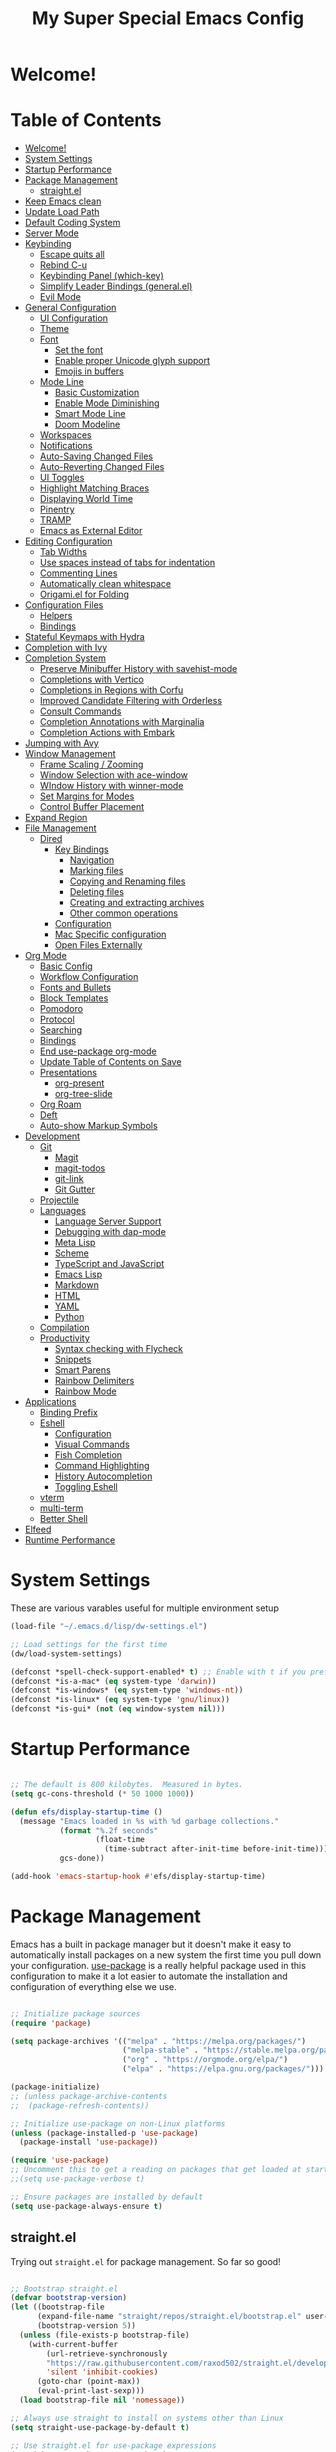 #+title: My Super Special Emacs Config
#+PROPERTY: header-args:emacs-lisp :tangle ./init.el :mkdirp yes

* Welcome!

* Table of Contents
:PROPERTIES:
:TOC:      :include all :ignore this
:END:
:CONTENTS:
- [[#welcome][Welcome!]]
- [[#system-settings][System Settings]]
- [[#startup-performance][Startup Performance]]
- [[#package-management][Package Management]]
  - [[#straightel][straight.el]]
- [[#keep-emacs-clean][Keep Emacs clean]]
- [[#update-load-path][Update Load Path]]
- [[#default-coding-system][Default Coding System]]
- [[#server-mode][Server Mode]]
- [[#keybinding][Keybinding]]
  - [[#escape-quits-all][Escape quits all]]
  - [[#rebind-c-u][Rebind C-u]]
  - [[#keybinding-panel-which-key][Keybinding Panel (which-key)]]
  - [[#simplify-leader-bindings-generalel][Simplify Leader Bindings (general.el)]]
  - [[#evil-mode][Evil Mode]]
- [[#general-configuration][General Configuration]]
  - [[#ui-configuration][UI Configuration]]
  - [[#theme][Theme]]
  - [[#font][Font]]
    - [[#set-the-font][Set the font]]
    - [[#enable-proper-unicode-glyph-support][Enable proper Unicode glyph support]]
    - [[#emojis-in-buffers][Emojis in buffers]]
  - [[#mode-line][Mode Line]]
    - [[#basic-customization][Basic Customization]]
    - [[#enable-mode-diminishing][Enable Mode Diminishing]]
    - [[#smart-mode-line][Smart Mode Line]]
    - [[#doom-modeline][Doom Modeline]]
  - [[#workspaces][Workspaces]]
  - [[#notifications][Notifications]]
  - [[#auto-saving-changed-files][Auto-Saving Changed Files]]
  - [[#auto-reverting-changed-files][Auto-Reverting Changed Files]]
  - [[#ui-toggles][UI Toggles]]
  - [[#highlight-matching-braces][Highlight Matching Braces]]
  - [[#displaying-world-time][Displaying World Time]]
  - [[#pinentry][Pinentry]]
  - [[#tramp][TRAMP]]
  - [[#emacs-as-external-editor][Emacs as External Editor]]
- [[#editing-configuration][Editing Configuration]]
  - [[#tab-widths][Tab Widths]]
  - [[#use-spaces-instead-of-tabs-for-indentation][Use spaces instead of tabs for indentation]]
  - [[#commenting-lines][Commenting Lines]]
  - [[#automatically-clean-whitespace][Automatically clean whitespace]]
  - [[#origamiel-for-folding][Origami.el for Folding]]
- [[#configuration-files][Configuration Files]]
  - [[#helpers][Helpers]]
  - [[#bindings][Bindings]]
- [[#stateful-keymaps-with-hydra][Stateful Keymaps with Hydra]]
- [[#completion-with-ivy][Completion with Ivy]]
- [[#completion-system][Completion System]]
  - [[#preserve-minibuffer-history-with-savehist-mode][Preserve Minibuffer History with savehist-mode]]
  - [[#completions-with-vertico][Completions with Vertico]]
  - [[#completions-in-regions-with-corfu][Completions in Regions with Corfu]]
  - [[#improved-candidate-filtering-with-orderless][Improved Candidate Filtering with Orderless]]
  - [[#consult-commands][Consult Commands]]
  - [[#completion-annotations-with-marginalia][Completion Annotations with Marginalia]]
  - [[#completion-actions-with-embark][Completion Actions with Embark]]
- [[#jumping-with-avy][Jumping with Avy]]
- [[#window-management][Window Management]]
  - [[#frame-scaling--zooming][Frame Scaling / Zooming]]
  - [[#window-selection-with-ace-window][Window Selection with ace-window]]
  - [[#window-history-with-winner-mode][WIndow History with winner-mode]]
  - [[#set-margins-for-modes][Set Margins for Modes]]
  - [[#control-buffer-placement][Control Buffer Placement]]
- [[#expand-region][Expand Region]]
- [[#file-management][File Management]]
  - [[#dired][Dired]]
    - [[#key-bindings][Key Bindings]]
      - [[#navigation][Navigation]]
      - [[#marking-files][Marking files]]
      - [[#copying-and-renaming-files][Copying and Renaming files]]
      - [[#deleting-files][Deleting files]]
      - [[#creating-and-extracting-archives][Creating and extracting archives]]
      - [[#other-common-operations][Other common operations]]
    - [[#configuration][Configuration]]
    - [[#mac-specific-configuration][Mac Specific configuration]]
    - [[#open-files-externally][Open Files Externally]]
- [[#org-mode][Org Mode]]
  - [[#basic-config][Basic Config]]
  - [[#workflow-configuration][Workflow Configuration]]
  - [[#fonts-and-bullets][Fonts and Bullets]]
  - [[#block-templates][Block Templates]]
  - [[#pomodoro][Pomodoro]]
  - [[#protocol][Protocol]]
  - [[#searching][Searching]]
  - [[#bindings][Bindings]]
  - [[#end-use-package-org-mode][End use-package org-mode]]
  - [[#update-table-of-contents-on-save][Update Table of Contents on Save]]
  - [[#presentations][Presentations]]
    - [[#org-present][org-present]]
    - [[#org-tree-slide][org-tree-slide]]
  - [[#org-roam][Org Roam]]
  - [[#deft][Deft]]
  - [[#auto-show-markup-symbols][Auto-show Markup Symbols]]
- [[#development][Development]]
  - [[#git][Git]]
    - [[#magit][Magit]]
    - [[#magit-todos][magit-todos]]
    - [[#git-link][git-link]]
    - [[#git-gutter][Git Gutter]]
  - [[#projectile][Projectile]]
  - [[#languages][Languages]]
    - [[#language-server-support][Language Server Support]]
    - [[#debugging-with-dap-mode][Debugging with dap-mode]]
    - [[#meta-lisp][Meta Lisp]]
    - [[#scheme][Scheme]]
    - [[#typescript-and-javascript][TypeScript and JavaScript]]
    - [[#emacs-lisp][Emacs Lisp]]
    - [[#markdown][Markdown]]
    - [[#html][HTML]]
    - [[#yaml][YAML]]
    - [[#python][Python]]
  - [[#compilation][Compilation]]
  - [[#productivity][Productivity]]
    - [[#syntax-checking-with-flycheck][Syntax checking with Flycheck]]
    - [[#snippets][Snippets]]
    - [[#smart-parens][Smart Parens]]
    - [[#rainbow-delimiters][Rainbow Delimiters]]
    - [[#rainbow-mode][Rainbow Mode]]
- [[#applications][Applications]]
  - [[#binding-prefix][Binding Prefix]]
  - [[#eshell][Eshell]]
    - [[#configuration][Configuration]]
    - [[#visual-commands][Visual Commands]]
    - [[#fish-completion][Fish Completion]]
    - [[#command-highlighting][Command Highlighting]]
    - [[#history-autocompletion][History Autocompletion]]
    - [[#toggling-eshell][Toggling Eshell]]
  - [[#vterm][vterm]]
  - [[#multi-term][multi-term]]
  - [[#better-shell][Better Shell]]
- [[#elfeed][Elfeed]]
- [[#runtime-performance][Runtime Performance]]
:END:

* System Settings
These are various varables useful for multiple environment setup

#+begin_src emacs-lisp
(load-file "~/.emacs.d/lisp/dw-settings.el")

;; Load settings for the first time
(dw/load-system-settings)

(defconst *spell-check-support-enabled* t) ;; Enable with t if you prefer
(defconst *is-a-mac* (eq system-type 'darwin))
(defconst *is-windows* (eq system-type 'windows-nt))
(defconst *is-linux* (eq system-type 'gnu/linux))
(defconst *is-gui* (not (eq window-system nil)))
#+end_src
* Startup Performance
  
#+begin_src emacs-lisp

  ;; The default is 800 kilobytes.  Measured in bytes.
  (setq gc-cons-threshold (* 50 1000 1000))

  (defun efs/display-startup-time ()
    (message "Emacs loaded in %s with %d garbage collections."
             (format "%.2f seconds"
                     (float-time
                       (time-subtract after-init-time before-init-time)))
             gcs-done))

  (add-hook 'emacs-startup-hook #'efs/display-startup-time)

#+end_src

* Package Management

Emacs has a built in package manager but it doesn't make it easy to automatically install packages on a new system the first time you pull down your configuration.  [[https://github.com/jwiegley/use-package][use-package]] is a really helpful package used in this configuration to make it a lot easier to automate the installation and configuration of everything else we use.

#+begin_src emacs-lisp :tangle no

  ;; Initialize package sources
  (require 'package)

  (setq package-archives '(("melpa" . "https://melpa.org/packages/")
                           ("melpa-stable" . "https://stable.melpa.org/packages/")
                           ("org" . "https://orgmode.org/elpa/")
                           ("elpa" . "https://elpa.gnu.org/packages/")))

  (package-initialize)
  ;; (unless package-archive-contents
  ;;  (package-refresh-contents))

  ;; Initialize use-package on non-Linux platforms
  (unless (package-installed-p 'use-package)
    (package-install 'use-package))

  (require 'use-package)
  ;; Uncomment this to get a reading on packages that get loaded at startup
  ;;(setq use-package-verbose t)

  ;; Ensure packages are installed by default
  (setq use-package-always-ensure t)

#+end_src
** straight.el

Trying out =straight.el= for package management.  So far so good!

#+begin_src emacs-lisp

  ;; Bootstrap straight.el
  (defvar bootstrap-version)
  (let ((bootstrap-file
        (expand-file-name "straight/repos/straight.el/bootstrap.el" user-emacs-directory))
        (bootstrap-version 5))
    (unless (file-exists-p bootstrap-file)
      (with-current-buffer
          (url-retrieve-synchronously
          "https://raw.githubusercontent.com/raxod502/straight.el/develop/install.el"
          'silent 'inhibit-cookies)
        (goto-char (point-max))
        (eval-print-last-sexp)))
    (load bootstrap-file nil 'nomessage))

  ;; Always use straight to install on systems other than Linux
  (setq straight-use-package-by-default t)

  ;; Use straight.el for use-package expressions
  (straight-use-package 'use-package)

  ;; Load the helper package for commands like `straight-x-clean-unused-repos'
  (require 'straight-x)

#+end_src

* Keep Emacs clean

We use the [[https://github.com/emacscollective/no-littering/blob/master/no-littering.el][no-littering]] package to keep folders where we edit files and the Emacs configuration folder clean!  It knows about a wide variety of variables for built in Emacs features as well as those from community packages so it can be much easier than finding and setting these variables yourself.

#+begin_src emacs-lisp

  ;; Change the user-emacs-directory to keep unwanted things out of ~/.emacs.d
  (setq user-emacs-directory (expand-file-name "~/.cache/emacs/")
          url-history-file (expand-file-name "url/history" user-emacs-directory))

  (use-package no-littering)

  ;; Keep customization settings in a temporary file (thanks Ambrevar!)
  (setq custom-file
        (if (boundp 'server-socket-dir)
            (expand-file-name "custom.el" server-socket-dir)
          (expand-file-name (format "emacs-custom-%s.el" (user-uid)) temporary-file-directory)))
  (load custom-file t)

#+end_src

* Update Load Path

Load a folder full of custom lisp code

#+begin_src emacs-lisp

  ;; Add my library path to load-path
  (push "~/.emacs.d/lisp" load-path)

#+end_src

* Default Coding System
This prevents warnings when opening files

#+begin_src emacs-lisp

  (set-default-coding-systems 'utf-8)

#+end_src

* Server Mode
Starts a server so emacs will not open new instances

#+begin_src emacs-lisp
;; only start emacs server when it's not started, I hate warnings.
(setq server-socket-file "/tmp/emacs1000/server")
(unless (file-exists-p server-socket-file)
  (server-start))
#+end_src

* Keybinding 
** Escape quits all
#+begin_src emacs-lisp
  ;; Make ESC quit prompts
  (global-set-key (kbd "<escape>") 'keyboard-escape-quit)
#+end_src

** Rebind C-u

Since I let =evil-mode= take over =C-u= for buffer scrolling, I need to re-bind the =universal-argument= command to another key sequence.  I'm choosing =C-M-u= for this purpose.

#+begin_src emacs-lisp

  (global-set-key (kbd "C-M-u") 'universal-argument)

#+end_src

** Keybinding Panel (which-key)

[[https://github.com/justbur/emacs-which-key][which-key]] is great for getting an overview of what keybindings are available
based on the prefix keys you entered.  Learned about this one from Spacemacs.

#+begin_src emacs-lisp

  (use-package which-key
    :init (which-key-mode)
    :diminish which-key-mode
    :config
    (setq which-key-idle-delay 0.3))

#+end_src

** Simplify Leader Bindings (general.el)

[[https://github.com/noctuid/general.el][general.el]] is a fantastic library for defining prefixed keybindings, especially
in conjunction with Evil modes.

#+begin_src emacs-lisp


  (use-package general
    :config
    (general-evil-setup t)

    (general-create-definer dn/leader-key-def
      :keymaps '(normal insert visual emacs)
      :prefix "SPC"
      :global-prefix "C-SPC")

    (general-create-definer dn/ctrl-c-keys
      :prefix "C-c"))



#+end_src

** Evil Mode
Evil mode lets you navigate and edit in Emacs just like Vim. I think of as supercharged Vim tt the ire of both Emacs and Vim users.
#+begin_src emacs-lisp

  (defun dw/evil-hook ()
    (dolist (mode '(custom-mode
                    eshell-mode
                    git-rebase-mode
                    erc-mode
                    circe-server-mode
                    circe-chat-mode
                    circe-query-mode
                    sauron-mode
                    term-mode))
      (add-to-list 'evil-emacs-state-modes mode)))
  (use-package undo-tree
    :init
    (global-undo-tree-mode 1))

  (use-package evil
    :init
    (setq evil-want-integration t)
    (setq evil-want-keybinding nil)
    (setq evil-want-C-u-scroll t)
    (setq evil-want-C-i-jump nil)
    (setq evil-respect-visual-line-mode t)
    (setq evil-undo-system 'undo-tree)
    :config
    (add-hook 'evil-mode-hook 'dw/evil-hook)
    (evil-mode 1)
    (define-key evil-insert-state-map (kbd "C-g") 'evil-normal-state)
    (define-key evil-insert-state-map (kbd "C-h") 'evil-delete-backward-char-and-join)

    ;; Use visual line motions even outside of visual-line-mode buffers
    (evil-global-set-key 'motion "j" 'evil-next-visual-line)
    (evil-global-set-key 'motion "k" 'evil-previous-visual-line))

  (use-package evil-collection
    :after evil
    :init
    (setq evil-collection-company-use-tng nil)  ;; Is this a bug in evil-collection?
    :custom
    (evil-collection-outline-bind-tab-p nil)
    :config
    (setq evil-collection-mode-list
          (remove 'lispy evil-collection-mode-list))
    (evil-collection-init))

#+end_src
* General Configuration
** UI Configuration

#+begin_src emacs-lisp

  (setq inhibit-startup-message t)

  (scroll-bar-mode -1)        ; Disable visible scrollbar
  (tool-bar-mode -1)          ; Disable the toolbar
  (tooltip-mode -1)           ; Disable tooltips
  (set-fringe-mode 10)        ; Give some breathing room

  (menu-bar-mode -1)            ; Disable the menu bar

  ;; Set up the visible bell
  (setq visible-bell t)
#+end_src

Improve scrolling

#+begin_src emacs-lisp
  (setq mouse-wheel-scroll-amount '(1 ((shift) . 1))) ;; one line at a time
  (setq mouse-wheel-progressive-speed nil) ;; don't accelerate scrolling
  (setq mouse-wheel-follow-mouse 't) ;; scroll window under mouse
  (setq scroll-step 1) ;; keyboard scroll one line at a time
  (setq use-dialog-box nil) ;; Disable dialog boxes since they weren't working in Mac OSX
#+end_src

Set fram transparency and maximize windows by default.
#+begin_src emacs-lisp
  ;; Set frame transparency
  (set-frame-parameter (selected-frame) 'alpha '(90 . 90))
  (add-to-list 'default-frame-alist '(alpha . (90 . 90)))
  ;; (set-frame-parameter (selected-frame) 'fullscreen 'maximized)
  ;; (add-to-list 'default-frame-alist '(fullscreen . maximized))
#+end_src

Enable line numbers and customize their format

#+begin_src emacs-lisp
  (column-number-mode)

  ;; Enable line numbers for some modes
  (dolist (mode '(text-mode-hook
                  prog-mode-hook
                  conf-mode-hook))
    (add-hook mode (lambda () (display-line-numbers-mode 1))))

  ;; Override some modes which derive from the above
  (dolist (mode '(org-mode-hook))
    (add-hook mode (lambda () (display-line-numbers-mode 0))))

#+end_src

Don't warn for large files (shows up when launching videos)
#+begin_src emacs-lisp
  (setq large-file-warning-threshold nil)
#+end_src

Don't warn for following symlinked files

#+begin_src emacs-lisp
  (setq vc-follow-symlinks t)
#+end_src

Don't warn when advice is added for functions

#+begin_src emacs-lisp
  (setq ad-redefinition-action 'accept)
#+end_src
** Theme
Trying out Base16 themes

A nice gallery of Emacs themes can be found at https://emacsthemes.com/.
#+begin_src emacs-lisp
  (use-package base16-theme
    :config
    (load-theme 'base16-tomorrow t))
#+end_src
** Font
*** Set the font
Different platforms need different default font sizes, and [[https://mozilla.github.io/Fira/][Fira Mono]] is currently my favorite face.

#+begin_src emacs-lisp

  ;; Set the font face based on platform
  (pcase system-type
    ((or 'gnu/linux 'windows-nt 'cygwin)
     (set-face-attribute 'default nil
                         :font "JetBrains Mono"
                         :weight 'light
                         :height (dw/system-settings-get 'emacs/default-face-size)))
    ('darwin (set-face-attribute 'default nil :font "Fira Mono" :height 170)))

  ;; Set the fixed pitch face
  (set-face-attribute 'fixed-pitch nil
                      :font "JetBrains Mono"
                      :weight 'light
                      :height (dw/system-settings-get 'emacs/fixed-face-size))

  ;; Set the variable pitch face
  (set-face-attribute 'variable-pitch nil
                      ;; :font "Cantarell"
                      :font "Iosevka Aile"
                      :height (dw/system-settings-get 'emacs/variable-face-size)
                      :weight 'light)

#+end_src

*** Enable proper Unicode glyph support

#+begin_src emacs-lisp

  (defun dw/replace-unicode-font-mapping (block-name old-font new-font)
    (let* ((block-idx (cl-position-if
                           (lambda (i) (string-equal (car i) block-name))
                           unicode-fonts-block-font-mapping))
           (block-fonts (cadr (nth block-idx unicode-fonts-block-font-mapping)))
           (updated-block (cl-substitute new-font old-font block-fonts :test 'string-equal)))
      (setf (cdr (nth block-idx unicode-fonts-block-font-mapping))
            `(,updated-block))))

  (use-package unicode-fonts
    :disabled
    :custom
    (unicode-fonts-skip-font-groups '(low-quality-glyphs))
    :config
    ;; Fix the font mappings to use the right emoji font
    (mapcar
      (lambda (block-name)
        (dw/replace-unicode-font-mapping block-name "Apple Color Emoji" "Noto Color Emoji"))
      '("Dingbats"
        "Emoticons"
        "Miscellaneous Symbols and Pictographs"
        "Transport and Map Symbols"))
    (unicode-fonts-setup))

#+end_src

*** Emojis in buffers

#+begin_src emacs-lisp

  (use-package emojify
    :hook (erc-mode . emojify-mode)
    :commands emojify-mode)

#+end_src

** Mode Line
*** Basic Customization
#+begin_src emacs-lisp
  (setq display-time-format "%l:%M %p %b %y"
        display-time-default-load-average nil)
#+end_src
*** Enable Mode Diminishing
The [[https://github.com/myrjola/diminish.el][diminish]] package hides pesky minor modes from the modelines.

#+begin_src emacs-lisp

  (use-package diminish)

#+end_src

*** Smart Mode Line

Prettify the modeline with [[https://github.com/Malabarba/smart-mode-line/][smart-mode-line]].  Really need to re-evaluate the
ordering of =mode-line-format=.  Also not sure if =rm-excluded-modes= is needed
anymore if I set up =diminish= correctly.

#+begin_src emacs-lisp

  (use-package smart-mode-line
    :disabled
    :config
    (setq sml/no-confirm-load-theme t)
    (sml/setup)
    (sml/apply-theme 'respectful)  ; Respect the theme colors
    (setq sml/mode-width 'right
        sml/name-width 60)

    (setq-default mode-line-format
    `("%e"
        ,(when dw/exwm-enabled
            '(:eval (format "[%d] " exwm-workspace-current-index)))
        mode-line-front-space
        evil-mode-line-tag
        mode-line-mule-info
        mode-line-client
        mode-line-modified
        mode-line-remote
        mode-line-frame-identification
        mode-line-buffer-identification
        sml/pos-id-separator
        (vc-mode vc-mode)
        " "
        ;mode-line-position
        sml/pre-modes-separator
        mode-line-modes
        " "
        mode-line-misc-info))

    (setq rm-excluded-modes
      (mapconcat
        'identity
        ; These names must start with a space!
        '(" GitGutter" " MRev" " company"
        " Helm" " Undo-Tree" " Projectile.*" " Z" " Ind"
        " Org-Agenda.*" " ElDoc" " SP/s" " cider.*")
        "\\|")))

#+end_src

*** Doom Modeline

#+begin_src emacs-lisp

  ;; You must run (all-the-icons-install-fonts) one time after
  ;; installing this package!

  (use-package minions
    :hook (doom-modeline-mode . minions-mode))

  (use-package doom-modeline
    :after eshell     ;; Make sure it gets hooked after eshell
    :hook (after-init . doom-modeline-init)
    :custom-face
    (mode-line ((t (:height 0.85))))
    (mode-line-inactive ((t (:height 0.85))))
    :custom
    (doom-modeline-height 15)
    (doom-modeline-bar-width 6)
    (doom-modeline-lsp t)
    (doom-modeline-github nil)
    (doom-modeline-mu4e nil)
    (doom-modeline-irc nil)
    (doom-modeline-minor-modes t)
    (doom-modeline-persp-name nil)
    (doom-modeline-buffer-file-name-style 'truncate-except-project)
    (doom-modeline-major-mode-icon nil))

#+end_src

** Workspaces
#+begin_src emacs-lisp
    (use-package perspective
      :demand t
      :bind (("C-M-k" . persp-switch)
             ("C-M-n" . persp-next)
             ("C-x k" . persp-kill-buffer*))
      :custom
      (persp-initial-frame-name "Main")
      :config
      ;; Running `persp-mode' multiple times resets the perspective list...
      (unless (equal persp-mode t)
        (persp-mode)))
#+end_src
** Notifications
[[https://github.com/jwiegley/alert][alert]] is a great library for showing notifications from other packages in a variety of ways.  For now I just use it to surface desktop notifications from package code.

#+begin_src emacs-lisp

  (use-package alert
    :commands alert
    :config
    (setq alert-default-style 'notifications))

#+end_src

** Auto-Saving Changed Files

#+begin_src emacs-lisp

  (use-package super-save
    :defer 1
    :diminish super-save-mode
    :config
    (super-save-mode +1)
    (setq super-save-auto-save-when-idle t))

#+end_src

** Auto-Reverting Changed Files

#+begin_src emacs-lisp

  ;; Revert Dired and other buffers
  (setq global-auto-revert-non-file-buffers t)

  ;; Revert buffers when the underlying file has changed
  (global-auto-revert-mode 1)

#+end_src

** UI Toggles

#+begin_src emacs-lisp

  (dn/leader-key-def
    "t"  '(:ignore t :which-key "toggles")
    "tw" 'whitespace-mode
    "tt" '(counsel-load-theme :which-key "choose theme"))

#+end_src

** Highlight Matching Braces

#+begin_src emacs-lisp

  (use-package paren
    :config
    (set-face-attribute 'show-paren-match-expression nil :background "#363e4a")
    (show-paren-mode 1))

#+end_src

** Displaying World Time

=display-time-world= command provides a nice display of the time at a specified
list of timezones.  Nice for working in a team with remote members.

#+begin_src emacs-lisp
  
  (setq display-time-world-list
    '(("Etc/UTC" "UTC")
      ("America/Los_Angeles" "Seattle")
      ("America/New_York" "New York")
      ("America/Buenos_Aries" "Buenos Aries")
      ("Europe/Athens" "Athens")
      ("Pacific/Auckland" "Auckland")
      ("Asia/Shanghai" "Shanghai")))
  (setq display-time-world-time-format "%a, %d %b %I:%M %p %Z")
  
#+end_src

** Pinentry

Emacs can be prompted for the PIN of GPG private keys, we just need to set
=epa-pinentry-mode= to accomplish that:

#+begin_src emacs-lisp :tangle no

  (unless (eq system-type 'windows-nt)
    (setq epa-pinentry-mode 'loopback)
    (pinentry-start))

#+end_src

** TRAMP

#+begin_src emacs-lisp

  ;; Set default connection mode to SSH
  (setq tramp-default-method "ssh")

#+end_src

** Emacs as External Editor

#+begin_src emacs-lisp

(defun dw/show-server-edit-buffer (buffer)
  ;; TODO: Set a transient keymap to close with 'C-c C-c'
  (split-window-vertically -15)
  (other-window 1)
  (set-buffer buffer))

(setq server-window #'dw/show-server-edit-buffer)

#+end_src
* Editing Configuration
** Tab Widths

Default to an indentation size of 2 spaces since it's the norm for pretty much every language I use.

#+begin_src emacs-lisp

  (setq-default tab-width 2)
  (setq-default evil-shift-width tab-width)

#+end_src

** Use spaces instead of tabs for indentation

#+begin_src emacs-lisp

  (setq-default indent-tabs-mode nil)

#+end_src

** Commenting Lines

#+begin_src emacs-lisp

  (use-package evil-nerd-commenter
    :bind ("M-/" . evilnc-comment-or-uncomment-lines))

#+end_src
** Automatically clean whitespace

#+begin_src emacs-lisp
  (use-package ws-butler
    :hook ((text-mode . ws-butler-mode)
           (prog-mode . ws-butler-mode)))
#+end_src
** Origami.el for Folding

#+begin_src emacs-lisp
  (use-package origami
    :hook (yaml-mode . origami-mode))
#+end_src
* Configuration Files
** Helpers
#+begin_src emacs-lisp
  (defun dw/org-file-jump-to-heading (org-file heading-title)
    (interactive)
    (find-file (expand-file-name org-file))
    (goto-char (point-min))
    (search-forward (concat "* " heading-title))
    (org-overview)
    (org-reveal)
    (org-show-subtree)
    (forward-line))

  (defun dw/org-file-show-headings (org-file)
    (interactive)
    (find-file (expand-file-name org-file))
    (counsel-org-goto)
    (org-overview)
    (org-reveal)
    (org-show-subtree)
    (forward-line))
#+end_src
** Bindings
#+begin_src emacs-lisp
(dn/leader-key-def
  "fn" '((lambda () (interactive) (counsel-find-file "~/Notes/")) :which-key "notes")
  "fd"  '(:ignore t :which-key "dotfiles")
  "fde" '((lambda () (interactive) (find-file (expand-file-name "~/.dotfiles/emacs.d/Emacs.org"))) :which-key "edit config")
  "fdE" '((lambda () (interactive) (dw/org-file-show-headings "~/.dotfiles/emacs.d/Emacs.org")) :which-key "edit config")
  "fds" '((lambda () (interactive) (dw/org-file-jump-to-heading "~/.dotfiles/emacs.d/Systems.org" "Base Configuration")) :which-key "base system")
  "fdS" '((lambda () (interactive) (dw/org-file-jump-to-heading "~/.dotfiles/emacs.d/Systems.org" system-name)) :which-key "this system")
  "fdw" '((lambda () (interactive) (find-file (expand-file-name "~/.dotfiles/emacs.d/Workflow.org"))) :which-key "workflow"))
#+end_src
* Stateful Keymaps with Hydra
#+begin_src emacs-lisp
  (use-package hydra
    :defer t)
#+end_src
* Completion with Ivy

I currently use Ivy, Counsel, and Swiper to navigate around files, buffers, and
projects super quickly.  Here are some workflow notes on how to best use Ivy:

- While in an Ivy minibuffer, you can search within the current results by using =S-Space=.
- To quickly jump to an item in the minibuffer, use =C-'= to get Avy line jump keys.
- To see actions for the selected minibuffer item, use =M-o= and then press the action's key.
- *Super useful*: Use =C-c C-o= to open =ivy-occur= to open the search results in a separate buffer.  From there you can click any item to perform the ivy action.

#+begin_src emacs-lisp

  (use-package ivy
    :diminish
    :bind (("C-s" . swiper)
	   :map ivy-minibuffer-map
	   ("TAB" . ivy-alt-done)
	   ("C-f" . ivy-alt-done)
	   ("C-l" . ivy-alt-done)
	   ("C-j" . ivy-next-line)
	   ("C-k" . ivy-previous-line)
	   :map ivy-switch-buffer-map
	   ("C-k" . ivy-previous-line)
	   ("C-l" . ivy-done)
	   ("C-d" . ivy-switch-buffer-kill)
	   :map ivy-reverse-i-search-map
	   ("C-k" . ivy-previous-line)
	   ("C-d" . ivy-reverse-i-search-kill))
    :init
    (ivy-mode 1)
    :config
    (setq ivy-use-virtual-buffers t)
    (setq ivy-wrap t)
    (setq ivy-count-format "(%d/%d) ")
    (setq enbale-recursive-minibuffers t)

    ;;  Use different regex strategies per completion command
    (push '(completion-at-point . ivy--regex-fuzzy) ivy-re-builders-alist) ;; This doesn't seem to work
    (push '(swiper . ivy--regex-ignore-order) ivy-re-builders-alist)
    (push '(counsel-M-x . ivy--regex-ignore-order) ivy-re-builders-alist)

    ;; Set minibuffer height for different commands
    (setf (alist-get 'counsel-projectile-ag ivy-height-alist) 15)
    (setf (alist-get 'counsel-projectile-rg ivy-height-alist) 15)
    (setf (alist-get 'swiper ivy-height-alist) 15)
    (setf (alist-get 'counsel-switch-buffer ivy-height-alist) 7))

  (use-package ivy-hydra
    :defer t
    :after hydra)

  (use-package ivy-rich
    :init
    (ivy-rich-mode 1)
    :after counsel
    :config
    (setq ivy-format-function #'ivy-format-function-line)
  (setq ivy-rich-display-transformers-list
	    (plist-put ivy-rich-display-transformers-list
		       'ivy-switch-buffer
		       '(:columns
			 ((ivy-rich-candidate (:width 40))
			  (ivy-rich-switch-buffer-indicators (:width 4 :face error :align right)); return the buffer indicators
			  (ivy-rich-switch-buffer-major-mode (:width 12 :face warning))          ; return the major mode info
			  (ivy-rich-switch-buffer-project (:width 15 :face success))             ; return project name using `projectile'
			  (ivy-rich-switch-buffer-path (:width (lambda (x) (ivy-rich-switch-buffer-shorten-path x (ivy-rich-minibuffer-width 0.3))))))  ; return file path relative to project root or `default-directory' if project is nil
			 :predicate
			 (lambda (cand)
			   (if-let ((buffer (get-buffer cand)))
			       ;; Don't mess with EXWM buffers
			       (with-current-buffer buffer
				 (not (derived-mode-p 'exwm-mode)))))))))
  (use-package counsel
    :demand t
    :bind (("M-x" . counsel-M-x)
	   ("C-x b" . counsel-ibuffer)
	   ("C-x C-f" . counsel-find-file)
	   ("C-M-l" . counsel-imenu)
	   :map minibuffer-local-map
	   ("C-r" . 'counsel-minibuffer-history))
    :custom
    (counsel-linux-app-format-function #'counsel-linux-app-format-function-name-only)
    :config
    (setq ivy-initial-inputs-alist nil)) ;; Don't start seraches with ^

  (use-package flx ;; Improves sorting for fuzzy-matched results
    :after ivy
    :defer t
    :init
    (setq ivy-flx-limit 10000))

  (use-package wgrep)

  (use-package prescient
    :after counsel
    :config
    (prescient-persist-mode 1))

  (use-package ivy-prescient
    :after prescient
    :config
    (ivy-prescient-mode 1))

  (dn/leader-key-def
   "r" '(ivy-resume :which-key "ivy resume")
   "f" '(:ignore t :which-key "files")
   "ff" '(counsel-find-file :which-key "open file")
   "C-f" 'counsel-find-file
   "fr" '(counsel-recentf :which-key "recent files")
   "fR" '(revert-buffer :which-key "revert file")
   "fj" '(counsel-file-jump :which-key "jump to file"))
#+end_src
* Completion System
Trying this as an alternative to Ivy and Counsel.

** Preserve Minibuffer History with savehist-mode

#+begin_src emacs-lisp

  (use-package savehist
    :config
    (setq history-length 25)
    (savehist-mode 1))

    ;; Individual history elements can be configured separately
    ;;(put 'minibuffer-history 'history-length 25)
    ;;(put 'evil-ex-history 'history-length 50)
    ;;(put 'kill-ring 'history-length 25))

#+end_src

** Completions with Vertico

#+begin_src emacs-lisp

  (defun dw/minibuffer-backward-kill (arg)
    "When minibuffer is completing a file name delete up to parent
  folder, otherwise delete a word"
    (interactive "p")
    (if minibuffer-completing-file-name
        ;; Borrowed from https://github.com/raxod502/selectrum/issues/498#issuecomment-803283608
        (if (string-match-p "/." (minibuffer-contents))
            (zap-up-to-char (- arg) ?/)
          (delete-minibuffer-contents))
        (backward-kill-word arg)))

  (use-package vertico
    :straight '(vertico :host github
                        :repo "minad/vertico"
                        :branch "main")
    :bind (:map vertico-map
           ("C-j" . vertico-next)
           ("C-k" . vertico-previous)
           ("C-f" . vertico-exit)
           :map minibuffer-local-map
           ("M-h" . dw/minibuffer-backward-kill))
    :custom
    (vertico-cycle t)
    :custom-face
    (vertico-current ((t (:background "#3a3f5a"))))
    :init
    (vertico-mode))

#+end_src
** Completions in Regions with Corfu

#+begin_src emacs-lisp

  (use-package corfu
    :straight '(corfu :host github
                      :repo "minad/corfu")
    :bind (:map corfu-map
           ("C-j" . corfu-next)
           ("C-k" . corfu-previous)
           ("C-f" . corfu-insert))
    :custom
    (corfu-cycle t)
    :config
    (corfu-global-mode))

#+end_src
** Improved Candidate Filtering with Orderless
#+begin_src emacs-lisp
  (use-package orderless
    :straight t
    :init
    (setq completion-styles '(orderless)
          completion-category-defaults nil
          completion-category-overrides '((file (styles . (partial-completion))))))
#+end_src

** Consult Commands

Consult provides a lot of useful completion commands similar to Ivy's Counsel.

#+begin_src emacs-lisp
    (defun dw/get-project-root ()
      (when (fboundp 'projectile-project-root)
        (projectile-project-root)))

    (use-package consult
      :straight t
      :demand t
      :bind (("C-s" . consult-line)
             ("C-M-l" . consult-imenu)
             ("C-M-j" . persp-switch-to-buffer*)
             :map minibuffer-local-map
             ("C-r" . consult-history))
      :custom
      (consult-project-root-function #'dw/get-project-root)
      (completion-in-region-function #'consult-completion-in-region))
#+end_src
** Completion Annotations with Marginalia

Marginalia provides helpful annotations for various types of minibuffer completions.  You can think of it as a replacement of =ivy-rich=.

#+begin_src emacs-lisp

  (use-package marginalia
    :after vertico
    :straight t
    :custom
    (marginalia-annotators '(marginalia-annotators-heavy marginalia-annotators-light nil))
    :init
    (marginalia-mode))

#+end_src

** Completion Actions with Embark

#+begin_src emacs-lisp

  (use-package embark
    :straight t
    :bind (("C-S-a" . embark-act)
           :map minibuffer-local-map
           ("C-d" . embark-act))
    :config

    ;; Show Embark actions via which-key
    (setq embark-action-indicator
          (lambda (map)
            (which-key--show-keymap "Embark" map nil nil 'no-paging)
            #'which-key--hide-popup-ignore-command)
          embark-become-indicator embark-action-indicator))

  ;; (use-package embark-consult
  ;;   :straight '(embark-consult :host github
  ;;                              :repo "oantolin/embark"
  ;;                              :files ("embark-consult.el"))
  ;;   :after (embark consult)
  ;;   :demand t
  ;;   :hook
  ;;   (embark-collect-mode . embark-consult-preview-minor-mode))

#+end_src
* Jumping with Avy
#+begin_src emacs-lisp
  (use-package avy
    :commands (avy-goto-char avy-goto-word-0 avy-goto-line))

  (dn/leader-key-def
    "j"  '(:ignore t :which-key "jump")
    "jj" '(avy-goto-char :which-key "jump to char")
    "jw" '(avy-goto-word-0 :which-key "jump to word")
    "jl" '(avy-goto-line :which-key "jump to line"))
#+end_src
* Window Management
** Frame Scaling / Zooming
The keybindings for this are =C+M+-= and =C+M+==.
#+begin_src emacs-lisp
  (use-package default-text-scale
    :defer 1
    :config
    (default-text-scale-mode))
#+end_src
** Window Selection with ace-window
=ace-window= helps with easily switching between windows based on a predefined set of keys used to identify each.

#+begin_src emacs-lisp
  (use-package ace-window
    :bind (("M-o" . ace-window))
    :custom
    (aw-scope 'frame)
    (aw-keys '(?a ?s ?d ?f ?g ?h ?j ?k ?l))
    (aw-minibuffer-flag t)
    :config
    (ace-window-display-mode 1))
#+end_src
** WIndow History with winner-mode

#+begin_src emacs-lisp
  (use-package winner
    :after evil
    :config
    (winner-mode)
    (define-key evil-window-map "u" 'winner-undo)
    (define-key evil-window-map "U" 'winner-redo))
#+end_src
** Set Margins for Modes
#+begin_src emacs-lisp
  (defun dn/org-mode-visual-fill ()
    (setq visual-fill-column-width 110
          visual-fill-column-center-text t)
    (visual-fill-column-mode 1))

  (use-package visual-fill-column
    :defer t
    :hook (org-mode . dn/org-mode-visual-fill))
#+end_src
**  Control Buffer Placement
Emacs' default buffer placement algorithm is pretty disruptive if you like setting up window layouts a certain way in your workflow.  The =display-buffer-alist= video controls this behavior and you can customize it to prevent Emacs from popping up new windows when you run commands.
#+begin_src emacs-lisp
(setq display-buffer-base-action
        '(display-buffer-reuse-mode-window
          display-buffer-reuse-window
          display-buffer-same-window))

#+end_src
* Expand Region
This module is absolutely necessary for working inside of Emacs Lisp files,
especially when trying to some parent of an expression (like a =setq=).  Makes
tweaking Org agenda views much less annoying.

#+begin_src emacs-lisp

  (use-package expand-region
    :bind (("M-[" . er/expand-region)
           ("C-(" . er/mark-outside-pairs)))

#+end_src
* File Management

** Dired

Dired is a built-in file manager for Emacs that does some pretty amazing things!  Here are some key bindings you should try out:

*** Key Bindings

**** Navigation

*Emacs* / *Evil*
- =n= / =j= - next line
- =p= / =k= - previous line
- =j= / =J= - jump to file in buffer
- =RET= - select file or directory
- =^= - go to parent directory
- =S-RET= / =g O= - Open file in "other" window
- =M-RET= - Show file in other window without focusing (previewing files)
- =g o= (=dired-view-file=) - Open file but in a "preview" mode, close with =q=
- =g= / =g r= Refresh the buffer with =revert-buffer= after changing configuration (and after filesystem changes!)

**** Marking files

- =m= - Marks a file
- =u= - Unmarks a file
- =U= - Unmarks all files in buffer
- =* t= / =t= - Inverts marked files in buffer
- =% m= - Mark files in buffer using regular expression
- =*= - Lots of other auto-marking functions
- =k= / =K= - "Kill" marked items (refresh buffer with =g= / =g r= to get them back)
- Many operations can be done on a single file if there are no active marks!

**** Copying and Renaming files

- =C= - Copy marked files (or if no files are marked, the current file)
- Copying single and multiple files
- =U= - Unmark all files in buffer
- =R= - Rename marked files, renaming multiple is a move!
- =% R= - Rename based on regular expression: =^test= , =old-\&=

*Power command*: =C-x C-q= (=dired-toggle-read-only=) - Makes all file names in the buffer editable directly to rename them!  Press =Z Z= to confirm renaming or =Z Q= to abort.

**** Deleting files

- =D= - Delete marked file
- =d= - Mark file for deletion
- =x= - Execute deletion for marks
- =delete-by-moving-to-trash= - Move to trash instead of deleting permanently

**** Creating and extracting archives

- =Z= - Compress or uncompress a file or folder to (=.tar.gz=)
- =c= - Compress selection to a specific file
- =dired-compress-files-alist= - Bind compression commands to file extension

**** Other common operations

- =T= - Touch (change timestamp)
- =M= - Change file mode
- =O= - Change file owner
- =G= - Change file group
- =S= - Create a symbolic link to this file
- =L= - Load an Emacs Lisp file into Emacs

*** Configuration

#+begin_src emacs-lisp
  (use-package all-the-icons-dired)

  (use-package dired
    :ensure nil
    :straight nil
    :defer 1
    :commands (dired dired-jump)
    :config
    (setq dired-listing-switches "-agho --group-directories-first"
          dired-omit-verbose nil
          dired-hide-details-hide-symlink-targets nil
          delete-by-moving-to-trash t)

    (autoload 'dired-omit-mode "dired-x")

    (add-hook 'dired-load-hook
              (lambda ()
                (interactive)
                (dired-collapse)))

    (add-hook 'dired-mode-hook
              (lambda ()
                (interactive)
                (dired-omit-mode 1)
                (dired-hide-details-mode 1)
                (all-the-icons-dired-mode 1)
                (hl-line-mode 1)))
    (use-package dired-rainbow
        :defer 2
        :config
        (dired-rainbow-define-chmod directory "#6cb2eb" "d.*")
        (dired-rainbow-define html "#eb5286" ("css" "less" "sass" "scss" "htm" "html" "jhtm" "mht" "eml" "mustache" "xhtml"))
        (dired-rainbow-define xml "#f2d024" ("xml" "xsd" "xsl" "xslt" "wsdl" "bib" "json" "msg" "pgn" "rss" "yaml" "yml" "rdata"))
        (dired-rainbow-define document "#9561e2" ("docm" "doc" "docx" "odb" "odt" "pdb" "pdf" "ps" "rtf" "djvu" "epub" "odp" "ppt" "pptx"))
        (dired-rainbow-define markdown "#ffed4a" ("org" "etx" "info" "markdown" "md" "mkd" "nfo" "pod" "rst" "tex" "textfile" "txt"))
        (dired-rainbow-define database "#6574cd" ("xlsx" "xls" "csv" "accdb" "db" "mdb" "sqlite" "nc"))
        (dired-rainbow-define media "#de751f" ("mp3" "mp4" "mkv" "MP3" "MP4" "avi" "mpeg" "mpg" "flv" "ogg" "mov" "mid" "midi" "wav" "aiff" "flac"))
        (dired-rainbow-define image "#f66d9b" ("tiff" "tif" "cdr" "gif" "ico" "jpeg" "jpg" "png" "psd" "eps" "svg"))
        (dired-rainbow-define log "#c17d11" ("log"))
        (dired-rainbow-define shell "#f6993f" ("awk" "bash" "bat" "sed" "sh" "zsh" "vim"))
        (dired-rainbow-define interpreted "#38c172" ("py" "ipynb" "rb" "pl" "t" "msql" "mysql" "pgsql" "sql" "r" "clj" "cljs" "scala" "js"))
        (dired-rainbow-define compiled "#4dc0b5" ("asm" "cl" "lisp" "el" "c" "h" "c++" "h++" "hpp" "hxx" "m" "cc" "cs" "cp" "cpp" "go" "f" "for" "ftn" "f90" "f95" "f03" "f08" "s" "rs" "hi" "hs" "pyc" ".java"))
        (dired-rainbow-define executable "#8cc4ff" ("exe" "msi"))
        (dired-rainbow-define compressed "#51d88a" ("7z" "zip" "bz2" "tgz" "txz" "gz" "xz" "z" "Z" "jar" "war" "ear" "rar" "sar" "xpi" "apk" "xz" "tar"))
        (dired-rainbow-define packaged "#faad63" ("deb" "rpm" "apk" "jad" "jar" "cab" "pak" "pk3" "vdf" "vpk" "bsp"))
        (dired-rainbow-define encrypted "#ffed4a" ("gpg" "pgp" "asc" "bfe" "enc" "signature" "sig" "p12" "pem"))
        (dired-rainbow-define fonts "#6cb2eb" ("afm" "fon" "fnt" "pfb" "pfm" "ttf" "otf"))
        (dired-rainbow-define partition "#e3342f" ("dmg" "iso" "bin" "nrg" "qcow" "toast" "vcd" "vmdk" "bak"))
        (dired-rainbow-define vc "#0074d9" ("git" "gitignore" "gitattributes" "gitmodules"))
        (dired-rainbow-define-chmod executable-unix "#38c172" "-.*x.*"))

      (use-package dired-single
        :defer t)

      (use-package dired-ranger
        :defer t)

      (use-package dired-collapse
        :defer t)

      (evil-collection-define-key 'normal 'dired-mode-map
        "h" 'dired-single-up-directory
        "H" 'dired-omit-mode
        "l" 'dired-single-buffer
        "y" 'dired-ranger-copy
        "X" 'dired-ranger-move
        "p" 'dired-ranger-paste))

#+end_src

***  Mac Specific configuration
#+begin_src emacs-lisp
  (when (eq system-type 'darwin)
    (setq ns-use-native-fullscreen nil)
    ;; brew install coreutils
    (if (executable-find "gls")
        (progn
          (setq insert-directory-program "gls")
          (setq dired-listing-switches "-lFaGh1v --group-directories-first"))
      (setq dired-listing-switches "-ahlF"))
    (defun copy-from-osx ()
      "Handle copy/paste intelligently on osx."
      (let ((pbpaste (purecopy "/usr/bin/pbpaste")))
        (if (and (eq system-type 'darwin)
                 (file-exists-p pbpaste))
            (let ((tramp-mode nil)
                  (default-directory "~"))
              (shell-command-to-string pbpaste)))))

    (defun paste-to-osx (text &optional push)
      (let ((process-connection-type nil))
        (let ((proc (start-process "pbcopy" "*Messages*" "/usr/bin/pbcopy")))
          (process-send-string proc text)
          (process-send-eof proc))))
    (setq interprogram-cut-function 'paste-to-osx
          interprogram-paste-function 'copy-from-osx)

    (defun move-file-to-trash (file)
      "Use `trash' to move FILE to the system trash.
  When using Homebrew, install it using \"brew install trash\"."
      (call-process (executable-find "trash")
                    nil 0 nil
                    file))

    ;; Trackpad scrolling
    (global-set-key [wheel-up] 'previous-line)
    (global-set-key [wheel-down] 'next-line))
#+end_src

*** Open Files Externally
#+begin_src emacs-lisp
  (use-package openwith
      :config
      (setq openwith-associations
            (list
              (list (openwith-make-extension-regexp
                    '("mpg" "mpeg" "mp3" "mp4"
                      "avi" "wmv" "wav" "mov" "flv"
                      "ogm" "ogg" "mkv"))
                    "mpv"
                    '(file))
              (list (openwith-make-extension-regexp
                    '("xbm" "pbm" "pgm" "ppm" "pnm"
                      "png" "gif" "bmp" "tif" "jpeg")) ;; Removed jpg because Telega was
                      ;; causing feh to be opened...
                      "feh"
                      '(file))
              (list (openwith-make-extension-regexp
                    '("pdf"))
                    "zathura"
                    '(file)))))
#+end_src
* Org Mode

[[https://orgmode.org/][Org Mode]] is one of the hallmark features of Emacs.  It is a rich document editor, project planner, task and time tracker, blogging engine, and literate coding utility all wrapped up in one package.

** Basic Config

#+begin_src emacs-lisp
  (setq-default fill-column 80)
  
  ;; Turn on indentation and auto-fill mode for Org files
  (defun dn/org-mode-setup ()
    (org-indent-mode)
    (variable-pitch-mode 1)
    (auto-fill-mode 0)
    (visual-line-mode 1)
    (setq evil-auto-indent nil)
    (diminish org-indent-mode))
  
  (use-package org
    :defer t
    :hook (org-mode . dn/org-mode-setup)
    :config
    (setq org-ellipsis " ▾"
        org-hide-emphasis-markers t
        org-src-fontify-natively t
        org-fontify-quote-and-verse-blocks t
        org-src-tab-acts-natively t
        org-edit-src-content-indentation 2
        org-hide-block-startup nil
        org-src-preserve-indentation nil
        org-startup-folded 'content
        org-cycle-separator-lines 2)
  
    (setq org-modules
      '(org-crypt
          org-habit
          org-bookmark
          org-eshell
          org-irc))
  
    (setq org-refile-targets '((nil :maxlevel . 1)
                               (org-agenda-files :maxlevel . 1)))
  
    (setq org-outline-path-complete-in-steps nil)
    (setq org-refile-use-outline-path t)
  
    (evil-define-key '(normal insert visual) org-mode-map (kbd "C-j") 'org-next-visible-heading)
    (evil-define-key '(normal insert visual) org-mode-map (kbd "C-k") 'org-previous-visible-heading)
  
    (evil-define-key '(normal insert visual) org-mode-map (kbd "M-j") 'org-metadown)
    (evil-define-key '(normal insert visual) org-mode-map (kbd "M-k") 'org-metaup)
  
    (org-babel-do-load-languages
      'org-babel-load-languages
      '((emacs-lisp . t)
        (ledger . t)))
  
    (push '("conf-unix" . conf-unix) org-src-lang-modes)
  
    ;; NOTE: Subsequent sections are still part of this use-package block!
#+end_src
** Workflow Configuration

I document and configure my org-mode workflow in a separate document: [[file:Workflow.org][Workflow.org]]

#+begin_src emacs-lisp

  (require 'dw-org)
  (require 'dn-workflow)

#+end_src

** Fonts and Bullets

Use bullet characters instead of asterisks, plus set the header font sizes to something more palatable.  A fair amount of inspiration has been taken from [[https://zzamboni.org/post/beautifying-org-mode-in-emacs/][this blog post]].

#+begin_src emacs-lisp

  (use-package org-superstar
    :after org
    :hook (org-mode . org-superstar-mode)
    :custom
    (org-superstar-remove-leading-stars t)
    (org-superstar-headline-bullets-list '("◉" "○" "●" "○" "●" "○" "●")))

  ;; Replace list hyphen with dot
  ;; (font-lock-add-keywords 'org-mode
  ;;                         '(("^ *\\([-]\\) "
  ;;                             (0 (prog1 () (compose-region (match-beginning 1) (match-end 1) "•"))))))

  ;; Increase the size of various headings
  (set-face-attribute 'org-document-title nil :font "Iosevka Aile" :weight 'bold :height 1.3)
  (dolist (face '((org-level-1 . 1.2)
                  (org-level-2 . 1.1)
                  (org-level-3 . 1.05)
                  (org-level-4 . 1.0)
                  (org-level-5 . 1.1)
                  (org-level-6 . 1.1)
                  (org-level-7 . 1.1)
                  (org-level-8 . 1.1)))
    (set-face-attribute (car face) nil :font "Iosevka Aile" :weight 'medium :height (cdr face)))

  ;; Make sure org-indent face is available
  (require 'org-indent)

  ;; Ensure that anything that should be fixed-pitch in Org files appears that way
  (set-face-attribute 'org-block nil :foreground nil :inherit 'fixed-pitch)
  (set-face-attribute 'org-table nil  :inherit 'fixed-pitch)
  (set-face-attribute 'org-formula nil  :inherit 'fixed-pitch)
  (set-face-attribute 'org-code nil   :inherit '(shadow fixed-pitch))
  (set-face-attribute 'org-indent nil :inherit '(org-hide fixed-pitch))
  (set-face-attribute 'org-verbatim nil :inherit '(shadow fixed-pitch))
  (set-face-attribute 'org-special-keyword nil :inherit '(font-lock-comment-face fixed-pitch))
  (set-face-attribute 'org-meta-line nil :inherit '(font-lock-comment-face fixed-pitch))
  (set-face-attribute 'org-checkbox nil :inherit 'fixed-pitch)

  ;; Get rid of the background on column views
  (set-face-attribute 'org-column nil :background nil)
  (set-face-attribute 'org-column-title nil :background nil)

  ;; TODO: Others to consider
  ;; '(org-document-info-keyword ((t (:inherit (shadow fixed-pitch)))))
  ;; '(org-meta-line ((t (:inherit (font-lock-comment-face fixed-pitch)))))
  ;; '(org-property-value ((t (:inherit fixed-pitch))) t)
  ;; '(org-special-keyword ((t (:inherit (font-lock-comment-face fixed-pitch)))))
  ;; '(org-table ((t (:inherit fixed-pitch :foreground "#83a598"))))
  ;; '(org-tag ((t (:inherit (shadow fixed-pitch) :weight bold :height 0.8))))
  ;; '(org-verbatim ((t (:inherit (shadow fixed-pitch))))))

#+end_src

** Block Templates

These templates enable you to type things like =<el= and then hit =Tab= to expand
the template.  More documentation can be found at the Org Mode [[https://orgmode.org/manual/Easy-templates.html][Easy Templates]]
documentation page.

#+begin_src emacs-lisp

  ;; This is needed as of Org 9.2
  (require 'org-tempo)

  (add-to-list 'org-structure-template-alist '("sh" . "src sh"))
  (add-to-list 'org-structure-template-alist '("el" . "src emacs-lisp"))
  (add-to-list 'org-structure-template-alist '("sc" . "src scheme"))
  (add-to-list 'org-structure-template-alist '("ts" . "src typescript"))
  (add-to-list 'org-structure-template-alist '("py" . "src python"))
  (add-to-list 'org-structure-template-alist '("go" . "src go"))
  (add-to-list 'org-structure-template-alist '("yaml" . "src yaml"))
  (add-to-list 'org-structure-template-alist '("json" . "src json"))

#+end_src

** Pomodoro

#+begin_src emacs-lisp

  (use-package org-pomodoro
    :after org
    :config
    (setq org-pomodoro-start-sound "~/.emacs.d/sounds/focus_bell.wav")
    (setq org-pomodoro-short-break-sound "~/.emacs.d/sounds/three_beeps.wav")
    (setq org-pomodoro-long-break-sound "~/.emacs.d/sounds/three_beeps.wav")
    (setq org-pomodoro-finished-sound "~/.emacs.d/sounds/meditation_bell.wav")

    (dn/leader-key-def
      "op"  '(org-pomodoro :which-key "pomodoro")))

#+end_src
** Protocol

This is probably not needed if I plan to use custom functions that are invoked
through =emacsclient.=

#+begin_src emacs-lisp

  (require 'org-protocol)

#+end_src

** Searching

#+begin_src emacs-lisp

  (defun dw/search-org-files ()
    (interactive)
    (counsel-rg "" "~/Notes" nil "Search Notes: "))

#+end_src
** Bindings

#+begin_src emacs-lisp

  (use-package evil-org
    :after org
    :hook ((org-mode . evil-org-mode)
           (org-agenda-mode . evil-org-mode)
           (evil-org-mode . (lambda () (evil-org-set-key-theme '(navigation todo insert textobjects additional)))))
    :config
    (require 'evil-org-agenda)
    (evil-org-agenda-set-keys))

  (dn/leader-key-def
    "o"   '(:ignore t :which-key "org mode")

    "oi"  '(:ignore t :which-key "insert")
    "oil" '(org-insert-link :which-key "insert link")

    "on"  '(org-toggle-narrow-to-subtree :which-key "toggle narrow")

    "os"  '(dw/counsel-rg-org-files :which-key "search notes")

    "oa"  '(org-agenda :which-key "status")
    "ot"  '(org-todo-list :which-key "todos")
    "oc"  '(org-capture t :which-key "capture")
    "ox"  '(org-export-dispatch t :which-key "export"))

#+end_src

** End =use-package org-mode=

#+begin_src emacs-lisp

  ;; This ends the use-package org-mode block
  )

#+end_src
** Update Table of Contents on Save

It's nice to have a table of contents section for long literate configuration files (like this one!) so I use =org-make-toc= to automatically update the ToC in any header with a property named =TOC=.

#+begin_src emacs-lisp

  (use-package org-make-toc
    :hook (org-mode . org-make-toc-mode))

#+end_src
** Presentations

*** org-present

=org-present= is the package I use for giving presentations in Emacs.  I like it because it's simple and allows me to customize the display of it pretty easily.

#+begin_src emacs-lisp

  (defun dw/org-present-prepare-slide ()
    (org-overview)
    (org-show-entry)
    (org-show-children))

  (defun dw/org-present-hook ()
    (setq-local face-remapping-alist '((default (:height 1.5) variable-pitch)
                                       (header-line (:height 4.5) variable-pitch)
                                       (org-code (:height 1.55) org-code)
                                       (org-verbatim (:height 1.55) org-verbatim)
                                       (org-block (:height 1.25) org-block)
                                       (org-block-begin-line (:height 0.7) org-block)))
    (setq header-line-format " ")
    (org-display-inline-images)
    (dw/org-present-prepare-slide))

  (defun dw/org-present-quit-hook ()
    (setq-local face-remapping-alist '((default variable-pitch default)))
    (setq header-line-format nil)
    (org-present-small)
    (org-remove-inline-images))

  (defun dw/org-present-prev ()
    (interactive)
    (org-present-prev)
    (dw/org-present-prepare-slide))

  (defun dw/org-present-next ()
    (interactive)
    (org-present-next)
    (dw/org-present-prepare-slide))

  (use-package org-present
    :bind (:map org-present-mode-keymap
           ("C-c C-j" . dw/org-present-next)
           ("C-c C-k" . dw/org-present-prev))
    :hook ((org-present-mode . dw/org-present-hook)
           (org-present-mode-quit . dw/org-present-quit-hook)))

#+end_src

*** org-tree-slide

I previously used =org-tree-slide= for presentations before trying out =org-present=.  I'm keeping my old configuration around here just in case I need to use it again!

#+begin_src emacs-lisp

  (defun dw/org-start-presentation ()
    (interactive)
    (org-tree-slide-mode 1)
    (setq text-scale-mode-amount 3)
    (text-scale-mode 1))

  (defun dw/org-end-presentation ()
    (interactive)
    (text-scale-mode 0)
    (org-tree-slide-mode 0))

  (use-package org-tree-slide
    :defer t
    :after org
    :commands org-tree-slide-mode
    :config
    (evil-define-key 'normal org-tree-slide-mode-map
      (kbd "q") 'dw/org-end-presentation
      (kbd "C-j") 'org-tree-slide-move-next-tree
      (kbd "C-k") 'org-tree-slide-move-previous-tree)
    (setq org-tree-slide-slide-in-effect nil
          org-tree-slide-activate-message "Presentation started."
          org-tree-slide-deactivate-message "Presentation ended."
          org-tree-slide-header t))

#+end_src
** Org Roam

#+begin_src emacs-lisp

  (use-package org-roam
    :straight t
    :hook
    (after-init . org-roam-mode)
    :custom
    (org-roam-directory "~/Notes/Roam/")
    (org-roam-completion-everywhere t)
    (org-roam-completion-system 'default)
    (org-roam-capture-templates
      '(("d" "default" plain
         #'org-roam-capture--get-point
         "%?"
         :file-name "%<%Y%m%d%H%M%S>-${slug}"
         :head "#+title: ${title}\n"
         :unnarrowed t)
        ("ll" "link note" plain
         #'org-roam-capture--get-point
         "* %^{Link}"
         :file-name "Inbox"
         :olp ("Links")
         :unnarrowed t
         :immediate-finish)
        ("lt" "link task" entry
         #'org-roam-capture--get-point
         "* TODO %^{Link}"
         :file-name "Inbox"
         :olp ("Tasks")
         :unnarrowed t
         :immediate-finish)))
    (org-roam-dailies-directory "Journal/")
    (org-roam-dailies-capture-templates
      '(("d" "default" entry
         #'org-roam-capture--get-point
         "* %?"
         :file-name "Journal/%<%Y-%m-%d>"
         :head "#+title: %<%Y-%m-%d %a>\n\n[[roam:%<%Y-%B>]]\n\n")
        ("t" "Task" entry
         #'org-roam-capture--get-point
         "* TODO %?\n  %U\n  %a\n  %i"
         :file-name "Journal/%<%Y-%m-%d>"
         :olp ("Tasks")
         :empty-lines 1
         :head "#+title: %<%Y-%m-%d %a>\n\n[[roam:%<%Y-%B>]]\n\n")
        ("j" "journal" entry
         #'org-roam-capture--get-point
         "* %<%I:%M %p> - Journal  :journal:\n\n%?\n\n"
         :file-name "Journal/%<%Y-%m-%d>"
         :olp ("Log")
         :head "#+title: %<%Y-%m-%d %a>\n\n[[roam:%<%Y-%B>]]\n\n")
        ("l" "log entry" entry
         #'org-roam-capture--get-point
         "* %<%I:%M %p> - %?"
         :file-name "Journal/%<%Y-%m-%d>"
         :olp ("Log")
         :head "#+title: %<%Y-%m-%d %a>\n\n[[roam:%<%Y-%B>]]\n\n")
        ("m" "meeting" entry
         #'org-roam-capture--get-point
         "* %<%I:%M %p> - %^{Meeting Title}  :meetings:\n\n%?\n\n"
         :file-name "Journal/%<%Y-%m-%d>"
         :olp ("Log")
         :head "#+title: %<%Y-%m-%d %a>\n\n[[roam:%<%Y-%B>]]\n\n")))
    :bind (:map org-roam-mode-map
            (("C-c n l"   . org-roam)
             ("C-c n f"   . org-roam-find-file)
             ("C-c n d"   . org-roam-dailies-find-date)
             ("C-c n c"   . org-roam-dailies-capture-today)
             ("C-c n C r" . org-roam-dailies-capture-tomorrow)
             ("C-c n t"   . org-roam-dailies-find-today)
             ("C-c n y"   . org-roam-dailies-find-yesterday)
             ("C-c n r"   . org-roam-dailies-find-tomorrow)
             ("C-c n g"   . org-roam-graph))
           :map org-mode-map
           (("C-c n i" . org-roam-insert))
           (("C-c n I" . org-roam-insert-immediate))))

#+end_src

** Deft

#+begin_src emacs-lisp

  (use-package deft
    :commands (deft)
    :config (setq deft-directory "~/Notes/Roam"
                  deft-recursive t
                  deft-extensions '("md" "org")))

#+end_src

** Auto-show Markup Symbols
This package makes it much easier to edit Org documents when =org-hide-emphasis-markers= is turned on.  It temporarily shows the emphasis markers around certain markup elements when you place your cursor inside of them.  No more fumbling around with ~=~ and ~*~ characters!

#+begin_src emacs-lisp

  (use-package org-appear
    :hook (org-mode . org-appear-mode))

#+end_src

* Development
** Git
*** Magit

[[https://magit.vc/][Magit]] is the best Git interface I've ever used.  Common Git operations are easy to execute quickly using Magit's command panel system.

#+begin_src emacs-lisp
(use-package magit
    :bind ("C-M-;" . magit-status)
    :commands (magit-status magit-get-current-branch)
    :custom
    (magit-display-buffer-function #'magit-display-buffer-same-window-except-diff-v1))

  (dn/leader-key-def
    "g"   '(:ignore t :which-key "git")
    "gs"  'magit-status
    "gd"  'magit-diff-unstaged
    "gc"  'magit-branch-or-checkout
    "gl"   '(:ignore t :which-key "log")
    "glc" 'magit-log-current
    "glf" 'magit-log-buffer-file
    "gb"  'magit-branch
    "gP"  'magit-push-current
    "gp"  'magit-pull-branch
    "gf"  'magit-fetch
    "gF"  'magit-fetch-all
    "gr"  'magit-rebase)

#+end_src

*** magit-todos

This is an interesting extension to Magit that shows a TODOs section in your
git status buffer containing all lines with TODO (or other similar words) in
files contained within the repo.  More information at the [[https://github.com/alphapapa/magit-todos][GitHub repo]].

#+begin_src emacs-lisp

  (use-package magit-todos
    :defer t)

#+end_src

*** git-link
#+begin_src emacs-lisp
  (use-package git-link
    :commands git-link
    :config
    (setq git-link-open-in-browser t)
    (dn/leader-key-def
      "gL" 'git-link))
#+end_src

*** Git Gutter
#+begin_src emacs-lisp
  (use-package git-gutter
    :straight git-gutter-fringe
    :diminish
    :hook ((text-mode . git-gutter-mode)
           (prog-mode . git-gutter-mode))
    :config
    (setq git-gutter:update-interval 2)
    (require 'git-gutter-fringe)
    (set-face-foreground 'git-gutter-fr:added "LightGreen")
    (fringe-helper-define 'git-gutter-fr:added nil
        "XXXXXXXXXX"
        "XXXXXXXXXX"
        "XXXXXXXXXX"
        ".........."
        ".........."
        "XXXXXXXXXX"
        "XXXXXXXXXX"
        "XXXXXXXXXX"
        ".........."
        ".........."
        "XXXXXXXXXX"
        "XXXXXXXXXX"
        "XXXXXXXXXX")

      (set-face-foreground 'git-gutter-fr:modified "LightGoldenrod")
      (fringe-helper-define 'git-gutter-fr:modified nil
        "XXXXXXXXXX"
        "XXXXXXXXXX"
        "XXXXXXXXXX"
        ".........."
        ".........."
        "XXXXXXXXXX"
        "XXXXXXXXXX"
        "XXXXXXXXXX"
        ".........."
        ".........."
        "XXXXXXXXXX"
        "XXXXXXXXXX"
        "XXXXXXXXXX")

      (set-face-foreground 'git-gutter-fr:deleted "LightCoral")
      (fringe-helper-define 'git-gutter-fr:deleted nil
        "XXXXXXXXXX"
        "XXXXXXXXXX"
        "XXXXXXXXXX"
        ".........."
        ".........."
        "XXXXXXXXXX"
        "XXXXXXXXXX"
        "XXXXXXXXXX"
        ".........."
        ".........."
        "XXXXXXXXXX"
        "XXXXXXXXXX"
        "XXXXXXXXXX")

    ;; These characters are used in terminal mode
    (setq git-gutter:modified-sign "≡")
    (setq git-gutter:added-sign "≡")
    (setq git-gutter:deleted-sign "≡")
    (set-face-foreground 'git-gutter:added "LightGreen")
    (set-face-foreground 'git-gutter:modified "LightGoldenrod")
    (set-face-foreground 'git-gutter:deleted "LightCoral"))
#+end_src

** Projectile

[[https://projectile.mx/][Projectile]] is a project management library for Emacs which makes it a lot easier to navigate around code projects for various languages.  Many packages integrate with Projectile so it's a good idea to have it installed even if you don't use its commands directly.

#+begin_src emacs-lisp

  (defun dw/switch-project-action ()
    "Switch to a workspace with the project name and start `magit-status'."
    (persp-switch (projectile-project-name))
    (magit-status))

  (use-package projectile
    :diminish projectile-mode
    :config (projectile-mode)
    :demand t
    :bind-keymap
    ("C-c p" . projectile-command-map)
    :init
    (when (file-directory-p "~/Repos")
      (setq projectile-project-search-path '("~/Repos")))
    (setq projectile-switch-project-action #'dw/switch-project-action))

  (use-package counsel-projectile
    :after projectile
    :bind (("C-M-p" . counsel-projectile-find-file))
    :config
    (counsel-projectile-mode))

  (dn/leader-key-def
    "pf" 'counsel-projectile-find-file
    "ps" 'counsel-projectile-switch-project
    "pF" 'counsel-projectile-rg
    "pp" 'counsel-projectile
    "pc" 'projectile-compile-project
    "pd" 'projectile-dired)
#+end_src

** Languages
*** Language Server Support
#+begin_src emacs-lisp
(use-package lsp-mode
  :straight t
  :commands lsp
  :hook ((typescript-mode js2-mode web-mode) . lsp)
  :bind (:map lsp-mode-map
         ("TAB" . completion-at-point))
  :custom (lsp-headerline-breadcrumb-enable nil))

(dn/leader-key-def
  "l"  '(:ignore t :which-key "lsp")
  "ld" 'xref-find-definitions
  "lr" 'xref-find-references
  "ln" 'lsp-ui-find-next-reference
  "lp" 'lsp-ui-find-prev-reference
  "ls" 'counsel-imenu
  "le" 'lsp-ui-flycheck-list
  "lS" 'lsp-ui-sideline-mode
  "lX" 'lsp-execute-code-action)

(use-package lsp-ui
  :straight t
  :hook (lsp-mode . lsp-ui-mode)
  :config
  (setq lsp-ui-sideline-enable t)
  (setq lsp-ui-sideline-show-hover nil)
  (setq lsp-ui-doc-position 'bottom)
  (lsp-ui-doc-show))
#+end_src

*** Debugging with dap-mode

[[https://emacs-lsp.github.io/dap-mode/][dap-mode]] is an excellent package for bringing rich debugging capabilities to Emacs via the [[https://microsoft.github.io/debug-adapter-protocol/][Debug Adapter Protocol]].  You should check out the [[https://emacs-lsp.github.io/dap-mode/page/configuration/][configuration docs]] to learn how to configure the debugger for your language.  Also make sure to check out the documentation for the debug adapter to see what configuration parameters are available to use for your debug templates!

#+begin_src emacs-lisp
  (use-package dap-mode
    :straight t
    :custom
    (lsp-enable-dap-auto-configure nil)
    :config
    (dap-ui-mode 1)
    (dap-tooltip-mode 1)
    (require 'dap-node)
    (dap-node-setup))
#+end_src

*** Meta Lisp
Here are packages that are useful across different Lisp and Scheme implementations
#+begin_src emacs-lisp
  (use-package lispy
    :hook ((emacs-lisp-mode . lispy-mode)
           (scheme-mode . lispy-mode)))

  (use-package lispyville
    :hook ((lispy-mode . lispyville-mode))
    :config
    (lispyville-set-key-theme '(operators c-w additional
                                          additional-movement slurp/barf-cp
                                          prettify)))
#+end_src
*** Scheme
#+begin_src emacs-lisp
  (use-package scheme-mode
    :straight nil
    :mode "\\.sld\\'")
#+end_src
*** TypeScript and JavaScript
Set up nvm so that we can manage Node versions

#+begin_src emacs-lisp
  (use-package nvm
    :defer t)
#+end_src

Configure TypeScript and JavaScript language modes

#+begin_src emacs-lisp

  (use-package typescript-mode
    :mode "\\.ts\\'"
    :config
    (setq typescript-indent-level 2))

  (defun dw/set-js-indentation ()
    (setq js-indent-level 2)
    (setq evil-shift-width js-indent-level)
    (setq-default tab-width 2))

  (use-package js2-mode
    :mode "\\.jsx?\\'"
    :config
    ;; Use js2-mode for Node scripts
    (add-to-list 'magic-mode-alist '("#!/usr/bin/env node" . js2-mode))

    ;; Don't use built-in syntax checking
    (setq js2-mode-show-strict-warnings nil)

    ;; Set up proper indentation in JavaScript and JSON files
    (add-hook 'js2-mode-hook #'dw/set-js-indentation)
    (add-hook 'json-mode-hook #'dw/set-js-indentation))


  (use-package apheleia
    :config
    (apheleia-global-mode +1))

  (use-package prettier-js
    ;; :hook ((js2-mode . prettier-js-mode)
    ;;        (typescript-mode . prettier-js-mode))
    :config
    (setq prettier-js-show-errors nil))
#+end_src
*** Emacs Lisp

#+begin_src emacs-lisp
  (add-hook 'emacs-lisp-mode-hook #'flycheck-mode)

  (use-package helpful
    :custom
    (counsel-describe-function-function #'helpful-callable)
    (counsel-describe-variable-function #'helpful-variable)
    :bind
    ([remap describe-function] . helpful-function)
    ([remap describe-symbol] . helpful-symbol)
    ([remap describe-variable] . helpful-variable)
    ([remap describe-command] . helpful-command)
    ([remap describe-key] . helpful-key))

  (dn/leader-key-def
    "e"   '(:ignore t :which-key "eval")
    "eb"  '(eval-buffer :which-key "eval buffer"))

  (dn/leader-key-def
    :keymaps '(visual)
    "er" '(eval-region :which-key "eval region"))
#+end_src
*** Markdown

#+begin_src emacs-lisp
  (use-package markdown-mode
    :straight t
    :mode "\\.md\\'"
    :config
    (setq markdown-command "marked")
    (defun dw/set-markdown-header-font-sizes ()
      (dolist (face '((markdown-header-face-1 . 1.2)
                      (markdown-header-face-2 . 1.1)
                      (markdown-header-face-3 . 1.0)
                      (markdown-header-face-4 . 1.0)
                      (markdown-header-face-5 . 1.0)))
        (set-face-attribute (car face) nil :weight 'normal :height (cdr face))))

    (defun dw/markdown-mode-hook ()
      (dw/set-markdown-header-font-sizes))

    (add-hook 'markdown-mode-hook 'dw/markdown-mode-hook))
#+end_src
*** HTML

#+begin_src emacs-lisp
  (use-package web-mode
    :mode "(\\.\\(html?\\|ejs\\|tsx\\|jsx\\)\\'"
    :config
    (setq-default web-mode-code-indent-offset 2)
    (setq-default web-mode-markup-indent-offset 2)
    (setq-default web-mode-attribute-indent-offset 2))

  ;; 1. Start the server with `httpd-start'
  ;; 2. Use `impatient-mode' on any buffer
  (use-package impatient-mode
    :straight t)

  (use-package skewer-mode
    :straight t)
#+end_src

*** YAML

#+begin_src emacs-lisp
  (use-package yaml-mode
    :mode "\\.ya?ml\\'")
#+end_src

*** Python
#+begin_src emacs-lisp
  (use-package python-mode
    :straight t
    :custom
    (python-shell-interpreter "python3")
    (dap-python-executable "python3")
    (dap-python-debugger 'debugpy)
    :config
    (require 'dap-python))
#+end_src

You can use pyvenv package to use virtualenv environments in Emacs. The =pyvenv-activate= command should configure Emacs to cause =lsp-mode= and =dap-mode= to use the virtual environment when they are loaded, just select the path to your virtual environment before loading your project.

#+begin_src emacs-lisp
  (use-package pyvenv
    :straight t
    :config
    (pyvenv-mode 1))
#+end_src

** Compilation
Set up the =compile= package and ensure that compilation output automatically scrolls.

#+begin_src emacs-lisp
  (use-package compile
    :straight nil
    :custom
    (compilation-scroll-output t))

  (defun auto-recompile-buffer ()
    (interactive)
    (if (member #'recompile after-save-hook)
        (remove-hook 'after-save-hook #'recompile t)
      (add-hook 'after-save-hook #'recompile nil t)))
#+end_src

** Productivity
*** Syntax checking with Flycheck

#+begin_src emacs-lisp
  (use-package flycheck
    :defer t
    :hook (lsp-mode . flycheck-mode))
#+end_src

*** Snippets

#+begin_src emacs-lisp

  (use-package yasnippet
    :hook (prog-mode . yas-minor-mode)
    :config
    (yas-reload-all))

#+end_src
*** Smart Parens

#+begin_src emacs-lisp

  (use-package smartparens
    :hook (prog-mode . smartparens-mode))

#+end_src
*** Rainbow Delimiters

#+begin_src emacs-lisp

  (use-package rainbow-delimiters
    :hook (prog-mode . rainbow-delimiters-mode))

#+end_src

*** Rainbow Mode

Sets the background of HTML color strings in buffers to be the color mentioned.

#+begin_src emacs-lisp

  (use-package rainbow-mode
    :defer t
    :hook (org-mode
           emacs-lisp-mode
           web-mode
           typescript-mode
           js2-mode))

#+end_src

* Applications
** Binding Prefix
#+begin_src emacs-lisp
  (dn/leader-key-def
    "a" '(:ignore t :which-key "apps"))
#+end_src
** Eshell

[[https://www.gnu.org/software/emacs/manual/html_mono/eshell.html#Contributors-to-Eshell][Eshell]] is Emacs' own shell implementation written in Emacs Lisp.  It provides you with a cross-platform implementation (even on Windows!) of the common GNU utilities you would find on Linux and macOS (=ls=, =rm=, =mv=, =grep=, etc).  It also allows you to call Emacs Lisp functions directly from the shell and you can even set up aliases (like aliasing =vim= to =find-file=).  Eshell is also an Emacs Lisp REPL which allows you to evaluate full expressions at the shell.

The downsides to Eshell are that it can be harder to configure than other packages due to the particularity of where you need to set some options for them to go into effect, the lack of shell completions (by default) for some useful things like Git commands, and that REPL programs sometimes don't work as well.  However, many of these limitations can be dealt with by good configuration and installing external packages, so don't let that discourage you from trying it!

*Useful key bindings:*

- =C-c C-p= / =C-c C-n= - go back and forward in the buffer's prompts (also =[[= and =]]= with evil-mode)
- =M-p= / =M-n= - go back and forward in the input history
- =C-c C-u= - delete the current input string backwards up to the cursor
- =counsel-esh-history= - A searchable history of commands typed into Eshell

For more thoughts on Eshell, check out these articles by Pierre Neidhardt:
- https://ambrevar.xyz/emacs-eshell/index.html
- https://ambrevar.xyz/emacs-eshell-versus-shell/index.html
*** Configuration 
#+begin_src emacs-lisp
    (defun read-file (file-path)
      (with-temp-buffer
        (insert-file-contents file-path)
        (buffer-string)))

    (defun dw/get-current-package-version ()
      (interactive)
      (let ((package-json-file (concat (eshell/pwd) "/package.json")))
        (when (file-exists-p package-json-file)
          (let* ((package-json-contents (read-file package-json-file))
                 (package-json (ignore-errors (json-parse-string package-json-contents))))
            (when package-json
              (ignore-errors (gethash "version" package-json)))))))

    (defun dw/map-line-to-status-char (line)
      (cond ((string-match "^?\\? " line) "?")))

    (defun dw/get-git-status-prompt ()
      (let ((status-lines (cdr (process-lines "git" "status" "--porcelain" "-b"))))
        (seq-uniq (seq-filter 'identity (mapcar 'dw/map-line-to-status-char status-lines)))))

    (defun dw/get-prompt-path ()
      (let* ((current-path (eshell/pwd))
             (git-output (shell-command-to-string "git rev-parse --show-toplevel"))
             (has-path (not (string-match "^fatal" git-output))))
        (if (not has-path)
          (abbreviate-file-name current-path)
          (string-remove-prefix (file-name-directory git-output) current-path))))

    ;; This prompt function mostly replicates my custom zsh prompt setup
    ;; that is powered by github.com/denysdovhan/spaceship-prompt.
    (defun dw/eshell-prompt ()
      (let ((current-branch (magit-get-current-branch))
            (package-version (dw/get-current-package-version)))
        (concat
         "\n"
         (propertize (system-name) 'face `(:foreground "#62aeed"))
         (propertize " ॐ " 'face `(:foreground "white"))
         (propertize (dw/get-prompt-path) 'face `(:foreground "#82cfd3"))
         (when current-branch
           (concat
            (propertize " • " 'face `(:foreground "white"))
            (propertize (concat " " current-branch) 'face `(:foreground "#c475f0"))))
         (when package-version
           (concat
            (propertize " @ " 'face `(:foreground "white"))
            (propertize package-version 'face `(:foreground "#e8a206"))))
         (propertize " • " 'face `(:foreground "white"))
         (propertize (format-time-string "%I:%M:%S %p") 'face `(:foreground "#5a5b7f"))
         (if (= (user-uid) 0)
             (propertize "\n#" 'face `(:foreground "red2"))
           (propertize "\nλ" 'face `(:foreground "#aece4a")))
         (propertize " " 'face `(:foreground "white")))))

  (add-hook 'eshell-banner-load-hook
                (lambda ()
                   (setq eshell-banner-message
                         (concat "\n" (propertize " " 'display (create-image "~/.dotfiles/.emacs.d/images/flux_banner.png" 'png nil :scale 0.2 :align-to "center")) "\n\n"))))

    (defun dw/eshell-configure ()
      (require 'evil-collection-eshell)
      (evil-collection-eshell-setup)

      (use-package xterm-color)

      (push 'eshell-tramp eshell-modules-list)
      (push 'xterm-color-filter eshell-preoutput-filter-functions)
      (delq 'eshell-handle-ansi-color eshell-output-filter-functions)

      ;; Save command history when commands are entered
      (add-hook 'eshell-pre-command-hook 'eshell-save-some-history)

      (add-hook 'eshell-before-prompt-hook
                (lambda ()
                  (setq xterm-color-preserve-properties t)))

      ;; Truncate buffer for performance
      (add-to-list 'eshell-output-filter-functions 'eshell-truncate-buffer)

      ;; We want to use xterm-256color when running interactive commands
      ;; in eshell but not during other times when we might be launching
      ;; a shell command to gather its output.
      (add-hook 'eshell-pre-command-hook
                (lambda () (setenv "TERM" "xterm-256color")))
      (add-hook 'eshell-post-command-hook
                (lambda () (setenv "TERM" "dumb")))

      ;; Use completion-at-point to provide completions in eshell
      (define-key eshell-mode-map (kbd "<tab>") 'completion-at-point)

      ;; Initialize the shell history
      (eshell-hist-initialize)

      (evil-define-key '(normal insert visual) eshell-mode-map (kbd "C-r") 'consult-history)
      (evil-define-key '(normal insert visual) eshell-mode-map (kbd "<home>") 'eshell-bol)
      (evil-normalize-keymaps)

      (setenv "PAGER" "cat")

      (setq eshell-prompt-function      'dw/eshell-prompt
            eshell-prompt-regexp        "^λ "
            eshell-history-size         10000
            eshell-buffer-maximum-lines 10000
            eshell-hist-ignoredups t
            eshell-highlight-prompt t
            eshell-scroll-to-bottom-on-input t
            eshell-prefer-lisp-functions nil))

    (use-package eshell
      :hook (eshell-first-time-mode . dw/eshell-configure)
      :init
      (setq eshell-directory-name "~/.emacs.d/eshell/")
            eshell-aliases-file (expand-file-name "~/.emacs.d/eshell/alias"))

    (use-package eshell-z
      :hook ((eshell-mode . (lambda () (require 'eshell-z)))
             (eshell-z-change-dir .  (lambda () (eshell/pushd (eshell/pwd))))))

    (use-package exec-path-from-shell
      :init
      (setq exec-path-from-shell-check-startup-files nil)
      :config
      (when (memq window-system '(mac ns x))
        (exec-path-from-shell-initialize)))

    (dn/leader-key-def
      "SPC" 'eshell)
#+end_src
*** Visual Commands
#+begin_src emacs-lisp
  (with-eval-after-load 'esh-opt
    (setq eshell-destroy-buffer-when-process-dies t)
    (setq eshell-visual-commands '("htop" "zsh" "nvim" "vim")))
#+end_src
*** Fish Completion
#+begin_src emacs-lisp
  (use-package fish-completion
    :hook (eshell-mode . fish-completion-mode))
#+end_src
*** Command Highlighting
#+begin_src emacs-lisp
  (use-package eshell-syntax-highlighting
    :after esh-mode
    :config
    (eshell-syntax-highlighting-global-mode +1))
#+end_src
*** History Autocompletion
#+begin_src emacs-lisp
  (use-package esh-autosuggest
    :hook (eshell-mode . esh-autosuggest-mode)
    :config
    (setq esh-autosuggest-delay 0.5)
    (set-face-foreground 'company-preview-common "#4b5668")
    (set-face-background 'company-preview nil))
#+end_src
*** Toggling Eshell
=eshell-toggle= allows me to toggle an Eshell window below the current buffer for the path (or project path) of the buffer.
#+begin_src emacs-lisp
  (use-package eshell-toggle
    :bind ("C-M-'" . eshell-toggle)
    :custom
    (eshell-toggle-size-fraction 3)
    (eshell-toggle-use-projectile-root t)
    (eshell-toggle-run-command nil))
#+end_src
** vterm

[[https://github.com/akermu/emacs-libvterm/][vterm]] is an improved terminal emulator package which uses a compiled native module to interact with the underlying terminal applications.  This enables it to be much faster than =term-mode= and to also provide a more complete terminal emulation experience.

Make sure that you have the [[https://github.com/akermu/emacs-libvterm/#requirements][necessary dependencies]] installed before trying to use =vterm= because there is a module that will need to be compiled before you can use it successfully.

#+begin_src emacs-lisp

  (use-package vterm
    :commands vterm
    :config
    (setq vterm-max-scrollback 10000))

#+end_src
** multi-term
Some helpful configuration tips can be found [[http://rawsyntax.com/blog/learn-emacs-zsh-and-multi-term/][here]]
#+begin_src emacs-lisp
  (use-package multi-term
    :commands multi-term-next
    :config
    (setq term-buffer-maximum-size 10000)
    (setq term-scroll-to-bottom-on-output t)
    (add-hook 'term-mode-hook
              (lambda ()
                (add-to-list 'term-bind-key-alist '("M-[" . multi-term-prev))
                (add-to-list 'term-bind-key-alist '("M-]" . multi-term-next)))))
  (dn/leader-key-def
    "C-SPC" 'multi-term-next)
#+end_src
** Better Shell
Trying out [[http:https://github.com/killdash9/better-shell][Better-Shell]] to see if it makes my shell experince better
#+begin_src emacs-lisp
  (use-package better-shell
      :straight t)

#+end_src
* Elfeed
[[https://github.com/skeeto/elfeed][Elfeed]] is a great newsreader for Emacs.

#+begin_src emacs-lisp
  (use-package elfeed
    :straight t
    :config
    (setq elfeed-feeds
          '("https://www.youtube.com/feeds/videos.xml?channel_id=UCd8wC6TEa04SP9p4FjED12A"
            "https://www.youtube.com/feeds/videos.xml?channel_id=UCiDJtJKMICpb9B1qf7qjEOA"
            "https://www.youtube.com/feeds/videos.xml?channel_id=UCYO_jab_esuFRV4b17AJtAw"
            "https://www.youtube.com/feeds/videos.xml?channel_id=UC39z4_U8Kls0llAij3RRZAQ"
            "https://www.youtube.com/feeds/videos.xml?channel_id=UCcg4MQ4IrGArGAIf1BSMHSg"
            "https://www.youtube.com/feeds/videos.xml?channel_id=UCiDJtJKMICpb9B1qf7qjEOA"
            "https://www.youtube.com/feeds/videos.xml?channel_id=UCYtb6DikDDAFn5iD494bYnw"
            "https://www.youtube.com/feeds/videos.xml?channel_id=UCH4pNKkgp6SKjb7-RfcrpLg"
            "https://www.youtube.com/feeds/videos.xml?channel_id=UCyWpRDBBb84ogtALVskwciw"
            "https://www.youtube.com/feeds/videos.xml?channel_id=UCivA7_KLKWo43tFcCkFvydw"
            "https://www.youtube.com/feeds/videos.xml?channel_id=UCL-ZolAIU3J4Gx8KNjuLyLw"
            "https://www.youtube.com/feeds/videos.xml?channel_id=UCkURR2CLd5iDc0B11rSkFeg"
            "https://www.youtube.com/feeds/videos.xml?channel_id=UCraiFqWi0qSIxXxXN4IHFBQ"
            "https://www.youtube.com/feeds/videos.xml?channel_id=UCVkguwL6-IcxiktEwT_ooxQ"
            "https://www.youtube.com/feeds/videos.xml?channel_id=UCS0N5baNlQWJCUrhCEo8WlA"
            "https://www.youtube.com/feeds/videos.xml?channel_id=UCvQECJukTDE2i6aCoMnS-Vg"
            "https://www.youtube.com/feeds/videos.xml?channel_id=UCt_t6FwNsqr3WWoL6dFqG9w"
            "https://www.youtube.com/feeds/videos.xml?channel_id=UCFrjdcImgcQVyFbK04MBEhA"
            "https://www.youtube.com/feeds/videos.xml?channel_id=UCm0rmRuPifODAiW8zSLXs2A"
            "https://www.youtube.com/feeds/videos.xml?channel_id=UC7UAVEyiMRCRb8dWCpxC5qA"
            "https://www.youtube.com/feeds/videos.xml?channel_id=UCIwpdjmSUJmqJ8HwvIGNqig"
            "https://www.youtube.com/feeds/videos.xml?channel_id=UCi6roWLrNBmXCCF8URGQE3A"
            "https://www.youtube.com/feeds/videos.xml?channel_id=UCzNf0liwUzMN6_pixbQlMhQ"
            "https://www.youtube.com/feeds/videos.xml?channel_id=UC9-y-6csu5WGm29I7JiwpnA"
            "https://www.youtube.com/feeds/videos.xml?channel_id=UCCezIgC97PvUuR4_gbFUs5g"
            "https://www.youtube.com/feeds/videos.xml?channel_id=UCXE_7rAvd92tXFS0d68sxdA"
            "https://www.youtube.com/feeds/videos.xml?channel_id=UCPZqSeBf8fCeD667iWEGoSw"
            "https://www.youtube.com/feeds/videos.xml?channel_id=UCEfj5PUP3pMYoOD_BuRTjYg"
            "https://www.youtube.com/feeds/videos.xml?channel_id=UCOIHBHRbvncMo7Bf0Vx1zEQ"
            "https://www.youtube.com/feeds/videos.xml?channel_id=UCsU-ktDYPSvRyRqcFV4uXPw"
            "https://www.youtube.com/feeds/videos.xml?channel_id=UCgBmKSbdGhiUJGnf2SCL0-w"
            "https://www.youtube.com/feeds/videos.xml?channel_id=UCo-3ThNQmPmQSQL_L6Lx1_w"
            "https://www.youtube.com/feeds/videos.xml?channel_id=UC6Om9kAkl32dWlDSNlDS9Iw"
            "https://www.youtube.com/feeds/videos.xml?channel_id=UCwRXb5dUK4cvsHbx-rGzSgw"
            "https://www.youtube.com/feeds/videos.xml?channel_id=UCVls1GmFKf6WlTraIb_IaJg"
            "https://www.youtube.com/feeds/videos.xml?channel_id=UCoj6RxIAQq8kmJme-5dnN0Q"
            "https://www.youtube.com/feeds/videos.xml?channel_id=UCea5cMUa9xNU0kUtbRcTkqA"
            "https://www.youtube.com/feeds/videos.xml?channel_id=UC5Wi_NYysX-LfcqT3Hq9Faw"
            "https://www.youtube.com/feeds/videos.xml?channel_id=UChturLXwYxwTOf_5krs0qvA"
            "https://www.youtube.com/feeds/videos.xml?channel_id=UC2bkHVIDjXS7sgrgjFtzOXQ"
            "https://www.youtube.com/feeds/videos.xml?channel_id=UC2riBMG3qf1Di20ouRc76BA"
            "https://www.youtube.com/feeds/videos.xml?channel_id=UCT2WgHiawhWgbahB0CNENkg"
            "https://www.youtube.com/feeds/videos.xml?channel_id=UC8soFWRYXUoE6IIT16BrEZg"
            "https://www.youtube.com/feeds/videos.xml?channel_id=UC8butISFwT-Wl7EV0hUK0BQ"
            "https://www.youtube.com/feeds/videos.xml?channel_id=UC18vz5hUUqxbGvym9ghtX_w"
            "https://www.youtube.com/feeds/videos.xml?channel_id=UCnfXz2OeVJHYyebACjj4ZGA"
            "https://www.youtube.com/feeds/videos.xml?channel_id=UC3s0BtrBJpwNDaflRSoiieQ"
            "https://www.youtube.com/feeds/videos.xml?channel_id=UC6iWKC08iw9K-R6Wh5pbZNQ"
            "https://www.youtube.com/feeds/videos.xml?channel_id=UC-r13SLLdZtZNmuC2bMnlmw"
            "https://www.youtube.com/feeds/videos.xml?channel_id=UCES8U3Hy6VUxU0kwKBdxSWQ"
            "https://www.youtube.com/feeds/videos.xml?channel_id=UCfe_znKY1ukrqlGActlFmaQ"
            "https://www.youtube.com/feeds/videos.xml?channel_id=UCRE3NFNtdjR96-H4QG4U1Fg"
            "https://www.youtube.com/feeds/videos.xml?channel_id=UCQhqmV26773qZhzqJz4VFcw"
            "https://www.youtube.com/feeds/videos.xml?channel_id=UCVHICXXtKG7rZgtC5xonNdQ"
            "https://www.youtube.com/feeds/videos.xml?channel_id=UCMlfKvFrEpzg1PEpTzJDWoA"
            "https://www.youtube.com/feeds/videos.xml?channel_id=UC6x7GwJxuoABSosgVXDYtTw"
            "https://www.youtube.com/feeds/videos.xml?channel_id=UCQVsTJx31Q_6o1bW9BHaO2w"
            "https://www.youtube.com/feeds/videos.xml?channel_id=UCh4pyZUB0mNzieaKv831flA"
            "https://www.youtube.com/feeds/videos.xml?channel_id=UCO39zTYpvWL5jx2q15Ma_Hw"
            "https://www.youtube.com/feeds/videos.xml?channel_id=UCR-DXc1voovS8nhAvccRZhg"
            "https://www.youtube.com/feeds/videos.xml?channel_id=UCQMkHY8U6B9tefTQdPkpY7A"
            "https://www.youtube.com/feeds/videos.xml?channel_id=UCjA8vRlL1c7BDixQRJ39-LQ"
            "https://www.youtube.com/feeds/videos.xml?channel_id=UCzGbp-rRVNwyFhn9gHoZr5g"
            "https://www.youtube.com/feeds/videos.xml?channel_id=UCAk3t7WHs2zjsZpopox8Taw"
            "https://www.youtube.com/feeds/videos.xml?channel_id=UC7Gmtjqs_LnhYQqTx469z0g"
            "https://www.youtube.com/feeds/videos.xml?channel_id=UC2umy62ojMfxzzHkVcgEUUA"
            "https://www.youtube.com/feeds/videos.xml?channel_id=UCxFWzKZa74SyAqpJyVlG5Ew"
            "https://www.youtube.com/feeds/videos.xml?channel_id=UCFNJ1UTWUeLANzzfz4s3a1g"
            "https://www.youtube.com/feeds/videos.xml?channel_id=UC1nHiti98G6m4OHZxQKMAaw"
            "https://www.youtube.com/feeds/videos.xml?channel_id=UCJhQG42TEDbS3yshdzj2uPg"
            "https://www.youtube.com/feeds/videos.xml?channel_id=UCsXVk37bltHxD1rDPwtNM8Q"
            "https://www.youtube.com/feeds/videos.xml?channel_id=UCG0jTvs7MHZHK-QaLQUgUig"
            "https://www.youtube.com/feeds/videos.xml?channel_id=UCfBqaomkd7VcyOibBX2xtqA"
            "https://www.youtube.com/feeds/videos.xml?channel_id=UCVTyTA7-g9nopHeHbeuvpRA"
            "https://www.youtube.com/feeds/videos.xml?channel_id=UC-ga3onzHSJFAGsIebtVeBg"
            "https://www.youtube.com/feeds/videos.xml?channel_id=UCpJmBQ8iNHXeQ7jQWDyGe3A"
            "https://www.youtube.com/feeds/videos.xml?channel_id=UC2Yx6hbjxJeh2ZrFjRFox7w"
            "https://www.youtube.com/feeds/videos.xml?channel_id=UC2eYFnH61tmytImy1mTYvhA"
            "https://www.youtube.com/feeds/videos.xml?channel_id=UCyouFZEIutTUVJQpE19n17A"
            "https://www.youtube.com/feeds/videos.xml?channel_id=UC7_YxT-KID8kRbqZo7MyscQ"
            "https://www.youtube.com/feeds/videos.xml?channel_id=UCFCTrfb1JUJjs3Im8OZDtBw"
            "https://www.youtube.com/feeds/videos.xml?channel_id=UCckETVOT59aYw80B36aP9vw"
            "https://www.youtube.com/feeds/videos.xml?channel_id=UCgqGOWaaSv4AZ3Qe737eC_g"
            "https://www.youtube.com/feeds/videos.xml?channel_id=UCtuLEGI-JkI6VFCW-5ZYtbw"
            "https://www.youtube.com/feeds/videos.xml?channel_id=UCNdNYSjAuVgq6k60diMnfRg"
            "https://www.youtube.com/feeds/videos.xml?channel_id=UCQNm-orYZ_Gv6rp2iTUoS7g"
            "https://www.youtube.com/feeds/videos.xml?channel_id=UCPV4BsRMseQ23RKy73uplyw"
            "https://www.youtube.com/feeds/videos.xml?channel_id=UCEBb1b_L6zDS3xTUrIALZOw"
            "https://www.youtube.com/feeds/videos.xml?channel_id=UCaTznQhurW5AaiYPbhEA-KA"
            "https://www.youtube.com/feeds/videos.xml?channel_id=UCGm3CO6LPcN-Y7HIuyE0Rew"
            "https://www.youtube.com/feeds/videos.xml?channel_id=UCDR1aI5qGaK7l4y0gqDGGLg"
            "https://www.youtube.com/feeds/videos.xml?channel_id=UC9QOtgGrDyuYcfqsTG4rGDg"
            "https://www.youtube.com/feeds/videos.xml?channel_id=UC0sA4gvlWFHfdwaPlBDqnGg"
            "https://www.youtube.com/feeds/videos.xml?channel_id=UCHFvKf-ATrhs3jbjj793N6w"
            "https://www.youtube.com/feeds/videos.xml?channel_id=UCcSeeATlWJJbXpOZRYOfaDg"
            "https://www.youtube.com/feeds/videos.xml?channel_id=UCzlwH112g2vFyLF0hb2xDvw"
            "https://www.youtube.com/feeds/videos.xml?channel_id=UC8TZwtZ17WKFJSmwTZQpBTA"
            "https://www.youtube.com/feeds/videos.xml?channel_id=UC2h7jWipUgmlt30Wu4oozKQ"
            "https://www.youtube.com/feeds/videos.xml?channel_id=UCe32g28-xzrG-sa11VfOSnw"
            "https://www.youtube.com/feeds/videos.xml?channel_id=UCd6vizTYlSgpR6zJ8j5KiyA"
            "https://www.youtube.com/feeds/videos.xml?channel_id=UC4eYXhJI4-7wSWc8UNRwD4A"
            "https://www.youtube.com/feeds/videos.xml?channel_id=UCoxcjq-8xIDTYp3uz647V5A"
            "https://www.youtube.com/feeds/videos.xml?channel_id=UCyp1gCHZJU_fGWFf2rtMkCg"
            "https://www.youtube.com/feeds/videos.xml?channel_id=UCaV77OIv89qfsnncY5J2zvg"
            "https://www.youtube.com/feeds/videos.xml?channel_id=UCiB8h9jD2Mlxx96ZFnGDSJw"
            "https://www.youtube.com/feeds/videos.xml?channel_id=UCFe6jenM1Bc54qtBsIJGRZQ"
            "https://www.youtube.com/feeds/videos.xml?channel_id=UC6ZFN9Tx6xh-skXCuRHCDpQ"
            "https://www.youtube.com/feeds/videos.xml?channel_id=UC7_gcs09iThXybpVgjHZ_7g"
            "https://www.youtube.com/feeds/videos.xml?channel_id=UC0k27bBwxkKZdentShJj-kQ"
            "https://www.youtube.com/feeds/videos.xml?channel_id=UCn25nZ12HEZq_w_m_1DmbbA"
            "https://www.youtube.com/feeds/videos.xml?channel_id=UCIWNozFjO8yVdJFsGKVmPgg"
            "https://www.youtube.com/feeds/videos.xml?channel_id=UCMOqf8ab-42UUQIdVoKwjlQ"
            "https://www.youtube.com/feeds/videos.xml?channel_id=UCWNK7JuxL2jIpME2gjEnl-g"
            "https://www.youtube.com/feeds/videos.xml?channel_id=UCAL3JXZSzSm8AlZyD3nQdBA"
            "https://www.youtube.com/feeds/videos.xml?channel_id=UC68KSmHePPePCjW4v57VPQg"
            "https://www.youtube.com/feeds/videos.xml?channel_id=UCI0vQvr9aFn27yR6Ej6n5UA"
            "https://www.youtube.com/feeds/videos.xml?channel_id=UC54NcJvLCvM2CNaBjd5j6HA"
            "https://www.youtube.com/feeds/videos.xml?channel_id=UCFJxE0l3cVYU4kHzi4qVEkw"
            "https://www.youtube.com/feeds/videos.xml?channel_id=UCEKSACqYwBf1jbH4LnyMXeA"
            "https://www.youtube.com/feeds/videos.xml?channel_id=UCOapBGVX8o19m1b0rlgsv0Q"
            "https://www.youtube.com/feeds/videos.xml?channel_id=UCvhsiQGy_zcNCiSbeXEjhLg"
            "https://www.youtube.com/feeds/videos.xml?channel_id=UClT2UAbC6j7TqOWurVhkuHQ"
            "https://www.youtube.com/feeds/videos.xml?channel_id=UCvLc83k5o11EIF1lEo0VmuQ"
            "https://www.youtube.com/feeds/videos.xml?channel_id=UCaTmuzKbejaJBvfeHLNYJqQ"
            "https://www.youtube.com/feeds/videos.xml?channel_id=UCemXXQkPWZGzi-_0rKGd0ow"
            "https://www.youtube.com/feeds/videos.xml?channel_id=UCh1VOd-1ZIGzDNNxAvtrX4A"
            "https://www.youtube.com/feeds/videos.xml?channel_id=UCi38HMIvRpGgMJ0Tlm1WYdw"
            "https://www.youtube.com/feeds/videos.xml?channel_id=UCqFzWxSCi39LnW1JKFR3efg"
            "https://www.youtube.com/feeds/videos.xml?channel_id=UCfzlCWGWYyIQ0aLC5w48gBQ"
            "https://www.youtube.com/feeds/videos.xml?channel_id=UCNofX8wmSJh7NTklvMqueOA"
            "https://www.youtube.com/feeds/videos.xml?channel_id=UCaIuFNmawD5i7_KgXYMH11A"
            "https://www.youtube.com/feeds/videos.xml?channel_id=UCvBqzzvUBLCs8Y7Axb-jZew"
            "https://www.youtube.com/feeds/videos.xml?channel_id=UC6107grRI4m0o2-emgoDnAA"
            "https://www.youtube.com/feeds/videos.xml?channel_id=UCCvcd0FYi58LwyTQP9LITpA"
            "https://www.youtube.com/feeds/videos.xml?channel_id=UCfjaAUlTZRHJapJmCT6eyIg"
            "https://www.youtube.com/feeds/videos.xml?channel_id=UC4E98HDsPXrf5kTKIgrSmtQ"
            "https://www.youtube.com/feeds/videos.xml?channel_id=UCSju5G2aFaWMqn-_0YBtq5A"
            "https://www.youtube.com/feeds/videos.xml?channel_id=UC-EnprmCZ3OXyAoG7vjVNCA"
            "https://www.youtube.com/feeds/videos.xml?channel_id=UCj1VqrHhDte54oLgPG4xpuQ"
            "https://www.youtube.com/feeds/videos.xml?channel_id=UCAiiOTio8Yu69c3XnR7nQBQ"
            "https://www.youtube.com/feeds/videos.xml?channel_id=UCWlhyyYBiD67Aju1CXUgaug"
            "https://www.youtube.com/feeds/videos.xml?channel_id=UCi7GJNg51C3jgmYTUwqoUXA"
            "https://www.youtube.com/feeds/videos.xml?channel_id=UCX2Vhc0LIzSS9aMzhGFZ7PA"
            "https://www.youtube.com/feeds/videos.xml?channel_id=UC8uT9cgJorJPWu7ITLGo9Ww"
            "https://www.youtube.com/feeds/videos.xml?channel_id=UC0ArlFuFYMpEewyRBzdLHiw"
            "https://www.youtube.com/feeds/videos.xml?channel_id=UCyK4gDqgXia1a89ip0DglOA"
            "https://www.youtube.com/feeds/videos.xml?channel_id=UCMtFAi84ehTSYSE9XoHefig"
            "https://www.youtube.com/feeds/videos.xml?channel_id=UC7IcJI8PUf5Z3zKxnZvTBog"
            "https://www.youtube.com/feeds/videos.xml?channel_id=UC06E4Y_-ybJgBUMtXx8uNNw"
            "https://www.youtube.com/feeds/videos.xml?channel_id=UCGrpLw1W3P1_BC4J-Hpytww"
            "https://www.youtube.com/feeds/videos.xml?channel_id=UCUcAMH2MeZHQsVKJb8iVNUA"
            "https://www.youtube.com/feeds/videos.xml?channel_id=UCsfu-jdkX2_v2t3_igVQebg"
            "https://www.youtube.com/feeds/videos.xml?channel_id=UC2kEuLCRUrWAvHlupobn4aw"
            "https://www.youtube.com/feeds/videos.xml?channel_id=UCuQV_7hln2oL_nhfEShubZQ"
            "https://www.youtube.com/feeds/videos.xml?channel_id=UCVi6ofFy7QyJJrZ9l0-fwbQ"
            "https://www.youtube.com/feeds/videos.xml?channel_id=UCXEJNKH9I4xsoyUNN3IL96A"
            "https://www.youtube.com/feeds/videos.xml?channel_id=UCuIUGmbCDklkDCDm-cQqv2g"
            "https://www.youtube.com/feeds/videos.xml?channel_id=UCoC47do520os_4DBMEFGg4A"
            ))
    ;; Set youtube-dl executable path
    (setq youtube-dl-path "/usr/bin/youtube-dl")
    ;; Set video storage path
    (setq youtube-dl-output-dir "~/Videos/")
    (defun elfeed-download-video ()
      (interactive)
      (async-shell-command (format "%s -o \"%s%s\" -f bestvideo+bestaudio \"%s\""
                                   youtube-dl-path
                                   youtube-dl-output-dir
                                   "%(title)s.%(ext)s"
                                   (elfeed-entry-link elfeed-show-entry))))

    ;; Add `youtube` tag to all videos
    (add-hook 'elfeed-new-entry-hook
              (elfeed-make-tagger :feed-url "youtube\\.com"
                                  :add '(video youtube))))
#+end_src

* Runtime Performance

Dial the GC threshold back down so that garbage collection happens more frequently but in less time.

#+begin_src emacs-lisp

  ;; Make gc pauses faster by decreasing the threshold.
  (setq gc-cons-threshold (* 2 1000 1000))

#+end_src

